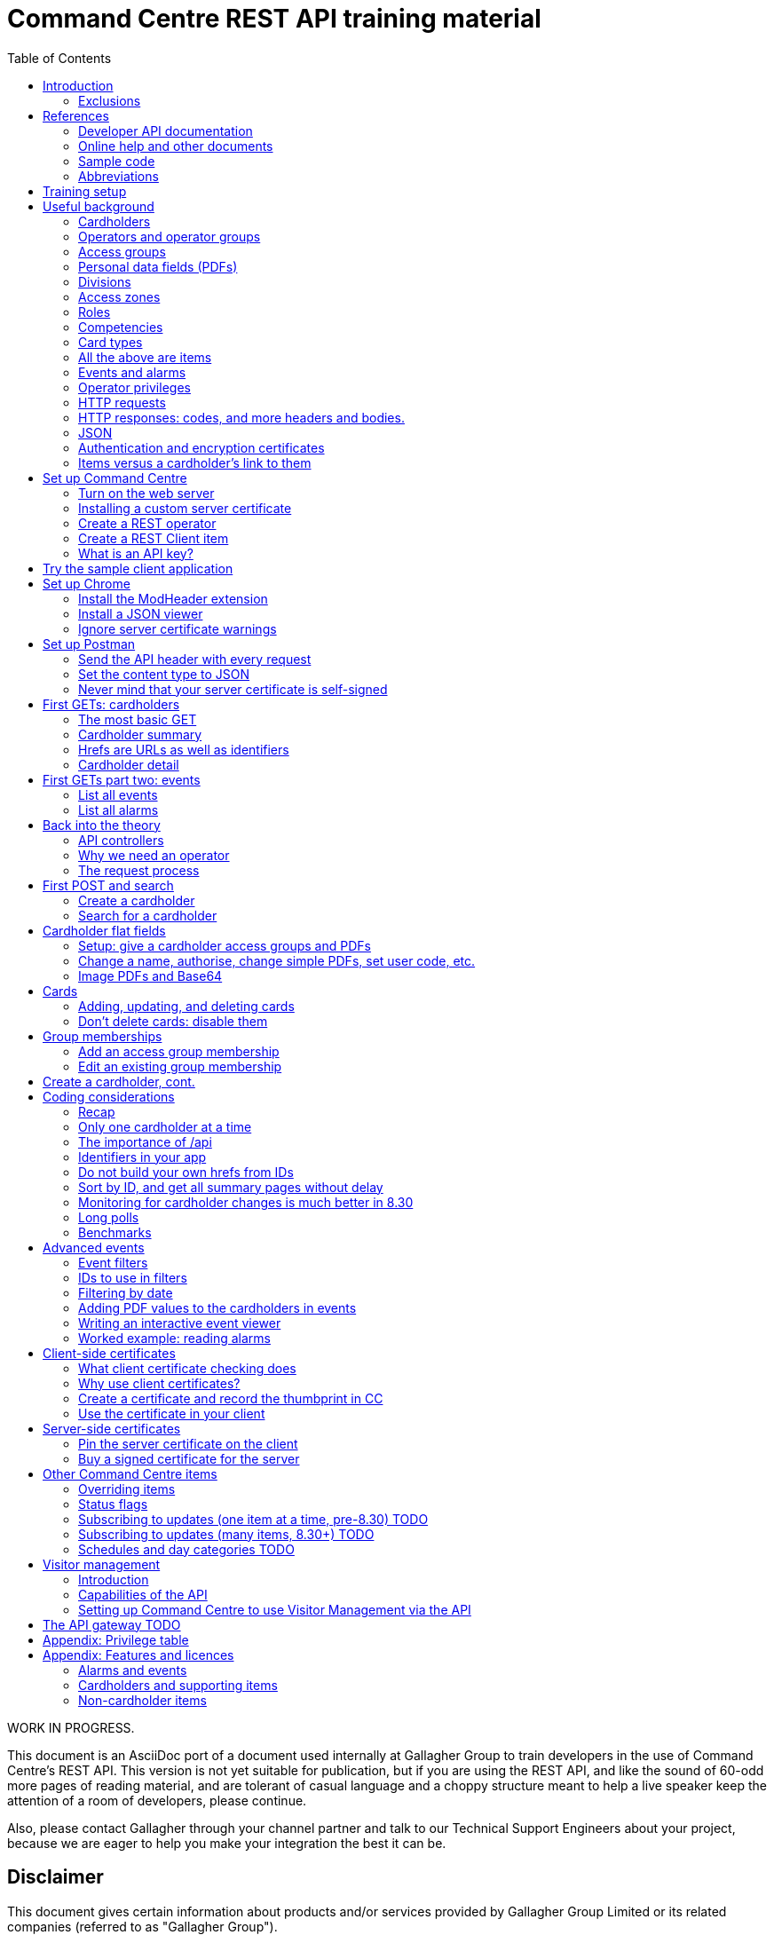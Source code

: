 = Command Centre REST API training material
:toc: left
:source-highlighter: rouge
// highlighters are coderay highlight.js Pygments rouge.  Asciidoctor ships with highlight.js, but
// gihub pages (Jekyll) uses Rouge.  Install it with 'gem install rouge'.

// Practically all examples are json
:source-language: json-doc

// Section numbers are handy for things like "read sections 4 and 20" but then one day 20
// becomes 21.  So, leave section numbers off:
// :sectnums:

// Shortens image URLs:
:imagesdir: assets

// Need anchors or links, but not both, and links are less visually distracting (IMO).
// :sectanchors:
:sectlinks:


// Editors, please stick to a maximum line length of 100.

[.lead]
WORK IN PROGRESS.

This document is an AsciiDoc port of a document used internally at Gallagher Group to train
developers in the use of Command Centre’s REST API. This version is not yet suitable for
publication, but if you are using the REST API, and like the sound of 60-odd more pages of reading
material, and are tolerant of casual language and a choppy structure meant to help a live speaker
keep the attention of a room of developers, please continue.

Also, please contact Gallagher through your channel partner and talk to our Technical Support
Engineers about your project, because we are eager to help you make your integration the best it
can be.

// float:  not in the section hierarchy, and so not in the table of contents
[float]
== Disclaimer

This document gives certain information about products and/or services
provided by Gallagher Group Limited or its related companies (referred
to as "Gallagher Group").

The information is indicative only and is subject to change without
notice meaning it may be out of date at any given time. Although every
commercially reasonable effort has been taken to ensure the quality and
accuracy of the information, Gallagher Group makes no representation as
to its accuracy or completeness and it should not be relied on as such.
To the extent permitted by law, all express or implied, or other
representations or warranties in relation to the information are
expressly excluded.

Neither Gallagher Group nor any of its directors, employees or other
representatives shall be responsible for any loss that you may incur,
either directly or indirectly, arising from any use or decisions based
on the information provided.

Except where stated otherwise, the information is subject to copyright
owned by Gallagher Group and you may not sell it without permission.
Gallagher Group is the owner of all trademarks reproduced in this
information. All trademarks which are not the property of Gallagher
Group, are acknowledged.

Copyright © Gallagher Group Ltd 2021. All rights reserved.

Gallagher Group Limited +
PO Box 3026 +
Hamilton +
New Zealand +
+64 (7) 838 9800 +
E-Mail: sales.nz@security.gallagher.com +
Website: www.gallagher.com

== Introduction

[.lead]
DRAFT DO NOT DISTRIBUTE.

This document is an introduction to using the REST API in Command
Centre, aimed at those involved in the development of software that will
integrate Command Centre into other solutions. It was written to
accompany an informal education session with a Gallagher trainer.

It covers features first released in 7.80 and expanded in 7.90.

It uses the following styles for guided examples:

.Sample REST query and the resulting JSON
[source]
----
// GET /api <1>
{
  "a text field": "string", // including comments
  "a numeric field": 1234,
  "a Boolean field": false
}
----
<1> Strictly speaking, JSON does not contain comments.


`This style` indicates filenames, URLs, and text that benefits from vertical alignment.

....
Fixed-width blocks are client requests that you can copy out for your own work,
and server responses, pretty-printed a little to make them readable.
....


=== Exclusions

This document does not cover special handling of PIV cards. It shows how
to create a generic card and leaves the variations for PIV and PIV-I to
the developer documentation.

Nor does it cover some of the features added after v7.90: access zones,
alarm zones, fence zones, doors, outputs, inputs, PDF definitions,
macros, moving cardholder between access zones, operators, visitors,
schedules, elevator groups, subscribing to cardholder updates, and an
efficient way of monitoring large numbers of items.

== References

This document refers to API documentation, which is on github, and the online help and sample code
which are on the Command Centre ISO (or DVD, if you have physical media).

=== Developer API documentation

https://gallaghersecurity.github.io/ holds the reference API
documentation. That is the primary reference for the REST API, so it
aims to be complete, and you should have it on hand whenever developing
against Command Centre. However the amount of detail can be daunting and
it is not very introductory, which is why this document exists.

The reference documentation is in four sections:

* `cardholders.html` describes the cardholder API calls and supporting concepts, such as card types,
access groups, PDFs, roles, and competencies. These functions were new to 7.90. 8.30 added a
cardholder change-tracking API;

* `piv.html` covers the additional fields you supply and see on PIV and PIV-I cards;

* `events.html` covers the alarms and events calls. This is all that was available in 7.80. 8.10 added
the ability to create your own events;

* `rest.html` covers Command Centre items that are not cardholders, alarms, or events: alarm zones,
  access zones, fence zones, outputs, doors, and macros arrived in 8.00, and inputs in 8.10. 8.30
  added a way to mass-monitor items.  Schedules and elevator groups arrived later still.

We are always improving the content so it is best read online, but if you need an offline copy you
can download a ZIP from https://github.com/GallagherSecurity/cc-rest-docs.  The documentation is no
longer on the Command Centre install media.

If running on Windows, something in the mix of Internet Explorer,
Javascript, and `file:` URLs on network shares prevents the HTML rendering
properly so if those files look goofy to you, try a different browser or
copy the folder to your local drive. Or read it online.

=== Online help and other documents

The Configuration Client’s Help menu opens a CHM file that you can also
find in the ISO at
`Setup\Program Files\Gallagher\Command Centre\Client\Resources\en`
or `Setup\Program Files\Gallagher\Command Centre\Bin\Resources\en`. There
is a PDF version, split into three volumes, on the ISO in the
Documentation folder.

The Command Centre hardening guide, also on the ISO, is required reading
for security-conscious sites. While you may not be able to follow its
leading advice regarding the REST API ("leave it turned off") there is
plenty more in there to be aware of.

If you are interested in the security of the REST API, look in <<_the_request_process>> for how the
server authenticates and authorises requests in general, and <<_client_side_certificates>> for how
it can use certificates to authenticate clients.

=== Sample code

See `Utilities/REST API/REST API Sample Code.zip` in the Command Centre
ISO. There is a WPF client in there and a console application in a C#
Visual Studio solution.

=== Abbreviations

PDF:: Personal Data Field. Not Adobe’s kind. In Gallagher’s defence, these PDFs predate
Adobe’s.

CC:: Command Centre.

== Training setup

If you wish to try the REST API for yourself, you will require:

* Command Centre 7.90 or later with a RESTCardholders licence, a RESTEvents licence if you are to
  examine events, RESTStatus if you are to look at site items, RESTOverrides if you want to override
  them, and RESTCreateEvents if you wish to create events. This document does not cover the last
  three.

* A host capable of reaching port 8904 on Command Centre via HTTPS, or access to the desktop of the
  CC server itself.

* (Recommended) the sample REST client application from the Command Centre installation media (8.10
  onward).

* (Optional) the https://postman.com[Postman] installer, or access to it on the internet.  Any REST
  client will do, but this document shows how to set up Postman.

* (Optional) Chrome and access to the internet for two extensions.  Chrome can be easier to use than
  Postman, in some cases.  Again, any web browser will do, but this document shows how to set up
  Chrome.

* (Optional) wget or curl, two command-line utilities commonly found on non-Windows systems.

* The link:../ref[API developer documentation].

== Useful background

This section contains material you should have aboard before reading on.
Skip it if you are familiar with CC.

=== Cardholders

Cardholders are user accounts. Depending on what you give a cardholder
account it can suit different purposes:

* people with cards and access needs, but no administrative responsibilities. The REST API allows
management of these kinds of cardholders;
* administrative people with all that plus the rights to configure the system and manage its
users. 8.50 added features for managing these kinds of cardholders;
* system accounts with no person associated and no physical access, but administrative access to the
system. You are about to create one of these.

=== Operators and operator groups

Operators are cardholders with benefits. Cardholders become operators through
membership of one or more operator groups. An operator group bestows
privileges on its members, including the ability to log in to the
Command Centre thick clients or run REST queries.

Operator groups have no effect on access control, so they do not appear in this document again
except when link:#_create_a_rest_operator[creating an operator] which puts a cardholder in an
operator group while setting up a REST client. Operator groups came to the API in 8.50.

=== Access groups

Cardholders can be members of any number of _access groups_. An access
group can be a member of one other:  its parent. Command Centre considers
a member of a group to be a member of all the groups up its parenting
line, as you would expect.

A cardholder must be a member of an access group before he or she can
open a door, so every cardholder that represents a person should have
group memberships. (Footnote: there are exceptions of course. Some
visitors, for example, do not need to open doors, but they exist in CC
so that it can record their location as they move around the site with
an escort opening doors for them.)

A cardholder can have many memberships of the same group. This is useful
because each has its own start and end times. Past memberships fade
away.

Access groups are not operator groups. When this document refers to a
group it means an access group.

A cardholder must be a member of an access group before he or she can
have personal data, next.

=== Personal data fields (PDFs)

A Personal Data Field adds a custom value to a
cardholder. Each PDF has a type (text, image, numeric, date, telephone
number, email address, …) and optional constraints on the values that it
can hold. For example, text, email, and telephone number types can have
a regular expression attached which a new value must match before
Command Centre will accept it. A date can have a maximum and a minimum.
Text PDFs can have a list of valid values, like an enumeration.

There is more configuration: image PDFs have a type and size, to which
Command Centre will transcode incoming images. Mobile numbers and email
addresses have a flag indicating whether they are suitable to receive
SMS and email notifications. All PDFs have their own access level
(hidden, read-only, or full access) that applies to operators in
operator groups that do not expressly override it.

Importantly, PDFs are attached to access groups. A cardholder can have a
value for a PDF only if he or she is a member of one of the PDF’s access
groups (Footnote: direct or inherited. Unless otherwise noted, all
Command Centre’s access group membership tests treat inherited members
just like direct members).

The REST API allows you to manage a cardholder’s group memberships (so
that he or she has the PDF) as well as see and set PDF values. It does
not let you change the configuration of the PDF itself.

Whenever this file or the API's reference documentation uses the term 'PDF' it means a personal data
field.

=== Divisions

Every item in the API--we will get to items in a moment--is in a _division_ (footnote: except day
categories.  They are divisionless). Divisions are arranged in a tree: each has exactly one parent,
aside from the root division, which has none. An operator group specifies the roots of the division
trees to which it grants privileges.

Therefore an operator with privileges on the root division has those
privileges on all that server’s objects.

Complication: multi-server clusters have one root node (and therefore
one tree of divisions) per server.

If you find that an operator cannot see or modify an item, the questions
you should ask are:

==== Which division is the item in?

The Command Centre client shows a cardholder’s division in the
'Cardholder Details' pane of the cardholder viewer. The Configuration
Client shows the division of any item in the 'General' tab of its
property page. The REST API shows it in the 'division' field.

IMPORTANT: *The operator’s division and his or her operator groups' divisions in the 'General' tabs
are irrelevant* to privileges. The operator group grants privileges on the divisions in the
'Divisions' tab.

There is a small section on link:#_operator_privileges[operator privileges] below.

=== Access zones

An _access zone_ represents a physical area with Gallagher-controlled doors
on its perimeter.  Something like a room.

An access zone can be open or secure.  If open, all its doors are unlocked,
but when it is secure the doors are locked and cardholders attempting entry
will be subject to an access check.

Since a real door has a space on each side of it a Command Centre door can
have two zones attached:  an _entry_ zone and an _exit_ zone.  The only
difference between the two is the event that Command Centre creates when
someone badges from one to the other:  'access granted' or 'exit granted'.

No matter which way around the zones are attached to a door, when a
cardholder moves through it the resulting event calls the the zone into
which they moved the 'entry' zone, and the one they just left the 'exit'
zone.

=== Roles

A _role_ defines a relationship between two cardholders. One cardholder
can perform a role for many others but can have it performed for them by
only one other. It makes more sense when you use the example
'supervisor': a person has a supervisor and is a supervisor for many
others. When you use REST to look up or update a cardholder, you will
work on the 'has a' relationships, not the 'is a' relationships. In
other words you can change the cardholder’s supervisor, but to change
who the cardholder supervises you need to edit those individuals.

=== Competencies

Basically, _competencies_ are another condition that a cardholder must
meet to pass an access check at a door.

The REST API lets you manage the links between cardholders and
competencies: create them, delete them, enable/disable them, and set
their expiry dates.

You might like to sit down for this part.
A competency can be disabled, expired, both, or neither. Actions at a
door can depend on whether a competency is disabled, expired, soon to
expire, or all good.

Whether it is enabled is a flag, plain and simple. Whether it is
expired is derived from an expiry timestamp: if it is
in the past, Command Centre considers the competency expired.

A competency can also have an enable date. If that date (timestamp)
passes while the competency is disabled, Command Centre will enable it.

If the competency is not disabled, the 'expires' time is important. If
it is in the past, the cardholder’s competency is expired. If it is not
set, or it is in the future, the cardholder benefits from the
competency.

A cardholder can have only one link to each competency.  They differ from access groups in that way.

[cols=",,,",options="header",]
|===
|Enabled flag |Enablement date |Expiry date |Status
|Set |- |Far future |Active
|Set |- |Near future |Active (with a warning at the door)
|Set |- |Past |Inactive (expired)
|Unset |Future |- |Inactive (pending)
|Unset |Past |- |Inactive (disabled)
|Unset |null |- |Inactive (disabled)
|===

=== Card types

A card type carries rules for the data that a card carries, PINs, how to
treat cards around their expiry time, and default values for new cards
of that type. We often use the word "credential" because not all card
types involve a physical card: there are also biometric and mobile card
types.

The REST API provides read access to card types so that you can manage
cardholders’ credentials.

PIV cards have their own developer document, separate from the rest of
the cardholder API.

=== All the above are items

The API lets you search for items and examine them, but--other than
cardholders and schedules--it does not let create, alter, or delete them.
The purpose of the cardholder API is to let you associate items with
cardholders and manage those associations.

=== Events and alarms

Events record occurrences in the system. They are not items. They have
an ID, a source item, an occurrence time, and links to other related
items. Events are immutable: the events you read from the REST API will
not change.

Alarms are events with extra fields, and some of them are mutable: there
is a free-text notes field that you can edit in the thick clients, a
history, and Booleans recording whether the alarm is acknowledged,
processed, and active.

The alarms interface only shows unprocessed alarms in its search
results. Once an operator processes an alarm, it disappears from alarm
searches. However, the alarm still exists in the database and an alarm
is also an event, so the events interface will return it whether
somebody processed it or not.

// Don't change the name.  It's linked.
=== Operator privileges

Or just 'privileges' since there is no other kind.

An operator has privileges over a division and all its subdivisions.
When we refer to an operator having a privilege on a cardholder, for
example, we mean that the operator has that privilege on the
cardholder’s division, or one of its ancestor divisions.

In the interests of security, you should give your REST operators
(footnote: _all_ operators) the minimum privileges they require to
achieve their task.

<<_appendix_features_and_licences>> gives examples of privileges you will need for various tasks.

=== HTTP requests

An HTTP request has four parts: a verb, an address, a handful of
headers, and a body.

==== Verbs

The verbs we will use are GET, POST, PATCH, and DELETE (in upper case by
convention). GET and DELETE are self-explanatory but the other two are
often confused. In this API we use POST to create something new such as
a cardholder, and PATCH to modify something like the end-date on a group
membership.

==== Addresses (URLs)

The address is the URL that everyone is accustomed to. In a REST API the
address identifies the object you wish to GET, PATCH, or DELETE. When
POSTing, the address identifies the type of thing you wish to create.

==== Headers

Headers are a list of key/value pairs. We use one called Authorization
(spelled with a Z) to carry client authentication, and one called
Content-Type to be clear that we use JSON.

==== Bodies

The body of a GET or DELETE request is empty. A POST can also be empty,
but they usually carry some instructions for what you want created. A
PATCH always needs a body that contains instructions for how to modify
the item identified by the address.

If the body is not empty, it must contain JSON (below).

The sample application "CCFT REST Client" opens a console window that
shows you the verb and address of the HTTP queries it is making. It can
also show you the bodies of its queries and the server’s responses.

=== HTTP responses: codes, and more headers and bodies.

An HTTP response has three parts: a numeric response code, more headers,
and a body.

==== Response codes

Any response in the 200-299 range means success. GETs return a 200 along
with their results. DELETEs and MODIFYs return 204 ("no content"),
which just means they succeeded and having nothing more to say. Creating
a cardholder or event returns 201 ("created").

A response in the 400-499 range generally means there was something
wrong with the request. One exception is 409: it could mean that your
timing was bad and trying again later may succeed. Along with 403 and 404, 409
could also mean you have attempted to do something beyond your
privilege. 401 means you did not sent a good Authorization header and
the server does not trust you at all.
The body of the response that comes back from the server will
tell you the problem.

500-level responses mean the server has met with trouble. Waiting for
updates on events or items is an exception: if you ask Command Centre
for updates and none arrives before the timeout, it will return 503.
That is actually a kind of success: it means nothing changed while you
were waiting, so a future version of Command Centre may return a
200-level code in this case.

==== Headers

The only time Command Centre returns a header of interest is after it
processes a POST to create a cardholder or event. It sets a header
called Location containing the URL of your new object.

==== Bodies

The body of a GET response contains everything you asked for, in JSON.
The body that comes back from other verbs is empty unless there was a
problem.

Chrome will show you the body. Press F12 and resend the request to make
Chrome show you the response code and the headers as well (along with
lots of other useful information). Postman (a web client we will get to
later) always shows you everything.

=== JSON

...though familiarity with XML or any programming language should be
enough. With line breaks and indentation and a bit of colour, JSON is
quite readable.

JSON can contain flat fields, objects (structures), and arrays.

[source]
----
{
  "a text field": "string",
  "a numeric field": 1234,
  "a Boolean field": false,
  "an object": {
    "sub-field1": "foo",
    "sub-field2": "bar"
  },
  "an array": [
    {
      "sub-field1": "jingle",
      "sub-field2": "bells"
    },
    {
      "sub-field1": "foo",
      "sub-field2": "bar"
    }
  ]
}
----

In that example, the array called `an array` shows an array containing two
more objects, each of which contains two fields of its own.

=== Authentication and encryption certificates

Before an API call can succeed the client needs to decide to trust the
server and then the server needs to decide to trust the client. They do
that using _certificates_.

First a little background. Very simply put, the current algorithms for
secure communication require a pair of _keys_. Keys are nothing more
than huge numbers. The two in the pair are different from each other,
but mathematically related so that when you encrypt some data using one
key, nobody can decrypt it if they do not have the other key. The key used for 
encryption is public because there is no harm in encrypting data.
People toss those keys around like business cards. Its mate, however,
is very, very private, because it is the one that unlocks the secret message.

These keys do more than just encrypt
and decrypt data so they are not called encryption and decryption
keys: the business card one is called the _public key_ and the other is
the _private key_.

A _certificate_ contains a public key plus metadata: what the key is
meant for, how long it is good for, and some proof that it is authentic,
if there is any. That proof of authenticity takes the form of a
signature from an authority that the internet has agreed to trust, such
as Symantec or Verizon. Client certificates, and some server
certificates, do not have a signature. Or they do, but it is their own
signature, which does not really count because nobody trusts it. Such
certificates are called _self-signed_. Web browsers cook up their own
self-signed certificates all the time. Web server certificates, on the
other hand, last for months or years.

If an HTTPS client and server connect and establish an encrypted channel
of communication without checking certificates, it will be secret (nobody
ill be able to listen in)
but they should not trust each other. The other end could be
fibbing. So they conduct a negotiation to establish each other’s
identity (i.e., they _authenticate_).

Usually a web client requires proof of authenticity from the server,
since you want to be sure that it really is your bank’s web site you are
looking at and not a fake. If the server does not provide that, the
client shows a warning. When working with the Command Centre API you
will have to link:#_ignore_server_certificate_warnings[work around it in
Chrome] and
link:#_never_mind_that_your_server_certificate_is_self_signed[work around
it in Postman]. If you want to install your own server key, the topic
'Changing the Web Services' in the Configuration Client’s online help
shows you how.

Sometimes the server also requires a proof of identity from the client.
This does not happen when using most web sites because (continuing the
bank example) your bank does not care where you are coming from.
It uses your password to authenticate you.  But APIs should operate more
securely than web sites so our recommendation is to turn on the feature
that makes the server check your clients' certificates.
<<_client_side_certificates>> covers client
certificates.


IMPORTANT: *Know the difference between the two certificate checks, and that they are completely
independent*. If the client drops a connection because it does not trust the server, Command Centre
cannot raise any alarms, because it never received a proper connection. The problem is on the client
and there is nothing you can do to Command Centre to help. But if the server certificate is
acceptable to the client, the server has a chance to check the client certificate.  If the server
does not like the client certificate, Command Centre will raise an 'invalid client certificate'
alarm.


=== Items versus a cardholder’s link to them

Talking about a PDF or a competency can be confusing, because there is a
PDF item and a competency item, and cardholders can have PDFs and
competencies, but the item and the cardholder’s link to the item are
different things.

The items (on the left in the table below) and the connection to a
cardholder (on the right) both appear in the REST API, but the API only
lets you change the things in the right column, the connections.
So let
us make some definitions:

[width="100%",cols="50%,50%",options="header",]
|===
|Item |A cardholder’s possession of that item
|Access group |Group membership

|Competency |Cardholder competency

|Role |Relationship +
(the role is the nature of the relationship between two cardholders)

|Locker |Locker assignment

|PDF |Cardholder PDF +
or +
PDF value
|===

There is a question of scale. You may have only two competencies, but thousands of cardholders with
those competencies. You may have only one role in the system, but every one of your cardholders
might have a relationship using that role.

For that reason, the API calls that list items such as roles and competencies do not list their
connections to cardholders. The result sets would be too large. Instead,
you see those connections from the cardholder side: when you GET a
cardholder’s details, you will see all the connections that cardholder
has to PDFs, competencies, groups, cards, lockers, and roles.

Access groups and operator groups will show you their cardholder
members, but only if you ask.

== Set up Command Centre

=== Turn on the web server

Configuration client -> File -> Server Properties -> Web Services (about 15 down).

Enable the REST API and–-for the moment–-tick the checkbox to the right of the port. This is an old
screenshot:  it changed labels in 8.50. Have a good look at the status because if your server has a
problem binding a socket (which just means "listening"), it will show here first.

image::server_props_turnon.png[Enabling the public API,title="Enabling the web server"]

The Configuration Client’s online help covers this in the topic called
'Web Services'.

WARNING:  ⚠ *Make sure 'Do not require pinned client certificates' is off in production*. In 8.50 it
changed its name to 'Enable REST Clients with no client certificate'. It ships turned off: make sure
it stays off on production servers.

Requiring pre-shared certificates from clients is the best protection
the server has against attackers on its network. If you tick the box to
turn off that check when you first start your development, come back
once your application is connecting successfully and untick it again.
Read <<_client_side_certificates>> to help get your application connecting again
after doing that.

=== Installing a custom server certificate

You do not need to install a custom server certificate for experimental development. If you
eventually choose to do it, it all happens under a button that arrived in Command Centre after I
took the screenshot above, labelled 'Manage Certificates'. The Configuration Client’s online help
covers it in detail in a section called 'Replacing the web service certificate' in the 'Changing the
Web Services' topic. You can either import a public/private key pair into Command Centre (which is
simple, secure, and recommended) or use the Windows Certificate Store (which uses Microsoft’s
security instead of Command Centre’s). The summary of the Certificate Store process is: you need to
name your certificate 'Gallagher Command Centre Server' (please take care with the spelling), place
it in the 'Gallagher Applications / Certificates' folder of the Local Computer Certificate Store,
and give Command Centre the rights to use it. The online help lays that out step by step.

=== Create a REST operator

We will get to the reasons why in <<_why_we_need_an_operator>>.

==== Create an operator group and give it the necessary privileges

You can do this in either the operational client ("Command Centre") or the configuration client.

Give the group the lowest level privileges it needs. For this exercise,
you will need 'Create and Edit Cardholders' and 'Edit Alarms'. 'Modify
Access Control' and 'View Site' could be handy later.

image::op_group_privs.png[Adding privs to an operator group, title="Adding privs to an op group"]

WARNING: Not 'Advanced User'. Never 'Advanced User'.

See link:#_appendix_privilege_table[this appendix] for a table of
privileges an operator needs for common tasks.

One group is enough for experimenting but when it comes to production,
create an operator group for each class of client you have connecting
and give each group different privileges. An operator can be in more
than one operator group; use this flexibility as you need.

==== Create a cardholder and add it to the operator group

You can do this in either of the clients.

image::op_group_members.png[Adding cardholders to an op group,title="Adding cardholders to an op group"]

In production, your operator should have a bare minimum of
capabilities, so do not give it a card, logon, password, or user code.
Do give it plenty of description about what it does, where it connects
from, and who to contact about it, because the people running the
security system will not be the people who run your software
integrations and they will need all the help you can give them when
problems arise.

During development it helps to log in to the Command Centre clients
sometimes, so I give the REST operator a logon, password, and the
'Launch Configuration Client' privilege.

Now that you have an operator, you need to let the REST API use it.

=== Create a REST Client item

…(in the server) and assign an operator.

We call it a 'REST Client' but it is really a mapping from an API key
to an operator. More on this later.

Using the Configuration client, Configure -> Services and Workstations
(at the bottom). Right-click menu -> New -> REST{nbsp}Client.

Set a name, then go to the 'API Key' tab.

Drag your new operator (Manage -> Cardholders) into the 'REST Client
Operator' box. That box looks like it can hold more than one: it cannot.

Take a note of the API key. You will need it for your clients (the
sample app, Chrome, or Postman).

image::rest_client_api_key.png[A REST Client item's API key in the Configuration Client,title="A REST Client item's API key in the Configuration Client"]

IP filtering is a layer of security that makes it that much harder for
an attacker to attack your server.

image::rest_client_ip_filtering.png[A REST Client's IP filters in the Configuration Client,title="A REST Client's IP filters in the Configuration Client"]

(A space is as good as a comma.)

=== What is an API key?

Your client sends this to Command Centre with every request. It is the
username and password combined. Take care of it. If someone steals your
API key and you have not taken other precautions (client certificates
and IP filtering) they could masquerade as you.

If something makes an API call without an API key, or with an API key
that Command Centre cannot find on one of the REST Client items, CC will
raise an error 'A REST connection was attempted with an invalid API
key'.

When a client sends it to the server in an HTTP header it prepends
`GGL-API-KEY` and a space. That string is not part of the key and you
should not use it in any of the places that expect an API key. It is
just there so the HTTP request conforms to an Internet standard.

== Try the sample client application

This section needs fleshing out with proper prose, but until that
happens the major points to cover are:

The sample client is the quickest way to make sure CC is working
properly. For Windows users, it is better than a web browser (which
requires plugins and hides error messages) or Postman (which is fiddly
if the server is checking client certificates).

Find the sample client on the installation media under Utilities / REST
API / RESTClient_version. It has been there since 8.00.

It is not a Command Centre management application! It is a library of
sample code for developers, which happens to compile and run. You can
check the status of many items, override most of them, watch and create
events, and create, look up, and move cardholders, but some features
like lockers and car parks are missing.

Watch the multi-coloured console to find out what URLs to use in your
own requests. Later versions include options on the login screen to also
show the JSON that the client is sending and receiving.

The source code for the demo app and a few others is on the installation
media.

== Set up Chrome

If the sample GUI app works and you want to see the data that comes from
Command Centre, a web browser is all you need. If you also want to
create and change items you should skip this section and install
Postman.

There are two extensions you need to install for Chrome to be really
useful. One sends the API key to the server, and the other dresses up
the JSON that it sends back.

NOTE: Since writing this, several browser extensions have appeared that test REST APIs quite
thoroughly.  They may provide a better experience.  Shop around.

=== Install the ModHeader extension

You need to set a custom header, because that is how we send the API key
and without that Command Centre will give you nothing.

Start by clicking the 'Modify Headers' icon in Chrome. (Footnote:
confusingly, there is also an extension called 'Modify Headers', which
is different from 'ModHeader'. Use either.)

Set a header called Authorization with a value of `GGL-API-KEY` followed
by a space and the API key you took from the configuration client. Note
in the example below I have two headers ready to go, only one of which
is active. They are too wide for the Modify Headers window (there are
three more characters).

In 7.90, both must be in upper case.


WARNING:  ⚠ *Set a filter so that the header only goes to your Command Centre
server. Otherwise Facebook will have your API key*.


Use a URL pattern in the filter that all your queries will match but
other web browsing will not. ModHeader now uses regular expressions, so
if you have dots in your hostname you must put backslashes in front,
`\.`.

image::chrome_mod_header_setup.png[Configure Mod Header Chrome extension,title="Configure Mod Header Chrome extension"]

=== Install a JSON viewer

Raw JSON straight from the server contains no whitespace, so it is not
that easy to read. There are a few Chrome extensions that pretty-print
JSON for you. I use 'Awesome JSON Viewer' because it is recent (April
2020) and can collapse and count sub-items. It is rebranding itself
'JSON Viewer Pro', so you might try searching for that. Despite having
'pro' in the name it remains free.

=== Ignore server certificate warnings

Send Chrome to `https://yourhost:yourport/`.  `yourport` will be 8904 unless you changed it when
you link:#_turn_on_the_web_server[set up the web server]. If your server does not have a certificate
with a trust path to a trusted root certificate, you need to click through the warning below.  It
will reappear occasionally. You can turn it off in Chrome but it is not a good idea, since you want
to know when other servers are using self-signed certificates.

image::chrome_bad_server_cert_1.png[Chrome fretting about a server cert,title="Chrome fretting about a server cert"]

image::chrome_bad_server_cert_2.png[Chrome fretting in more detail,title="Chrome fretting in more detail"]]

== Set up Postman

If you want to do more than look, you need Postman, because Chrome does
not let you POST, PATCH, or DELETE as easily as Postman does.

Postman used to be a Chrome extension but is now a standalone
application. Both work. These screenshots are from the application.

=== Send the API header with every request

This is what the Modify Headers extension does in Chrome. It makes
Postman send an Authorization header containing your API key with every
request.

Your requests also need a Content-Type header but you do not need to set
it yourself. Postman will add that after the next step.

image::postman_auth_header.png[Setting auth header in Postman,title="Setting auth header in Postman"]

*There is a mistake in that screenshot*: the value for the Authorization
header should have `GGL-API-KEY` and a space before the API key.  Later versions of Command Centre
will not work without it.

// ...is the plan.

=== Set the content type to JSON

Otherwise Command Centre will reject it as invalid.

image::postman_content_type.png[Content-type Postman header,title="Content-type Postman header"]

You must use `application/json`, in lower case, nothing more. People
have tried adding a semicolon and `charset=utf8`, but that just stops
all queries from working.

=== Never mind that your server certificate is self-signed

In the current version of Postman, the settings are behind the cog in
the top tool bar, not the sliders in the environment toolbar below it.

For older versions of Postman, the settings are behind the open-ended
wrench in the top tool bar, not the cog in the environment toolbar below
it.

image::postman_server_cert_warning_off_1.png[Postman settings menu,title="Postman settings menu"]

Pick 'Settings' and turn off SSL certificate verification. Turn off the
other options if you want to keep it looking clean. It makes no
difference to Command Centre.

image::postman_server_cert_warning_off_2.png[Postman SSL cert verification off,title="Postman SSL cert verification off"]

== First GETs: cardholders

=== The most basic GET

Using Chrome, go to https://yourserver:8904/api again. This document
and the developer documentation use the following shorthand for that instruction, which omits
the protocol, host, and port:

....
GET /api
....

Doing that will test everything you have set up so far. If it did not
work, look at the error message in the response body (Chrome will show
it) and the most recent events in Command Centre.

If it did accept your API key, the only thing that can stop you now is a
licensing problem:

----
{
  "message": "feature not licensed"
}
----

With a RESTEvents licence you will get more:

----
{
  "version": "7.90.0.0",
  "features": {
    "items": {...},
    "alarms": {...},
    "events": {...}
  }
}
----

With a RESTCardholdersEvents licence:
----
{
  "version": "7.90.0.0",
  "features": {
    "items": {...},
    "alarms": {...},
    "cardholders": {...},
    "events": {...},
    "accessGroups": {...},
    "roles": {...},
    "lockerBanks": {...},
    "competencies": {...},
    "cardTypes": {...}
  }
}
----

That is not the exact JSON you will get (that is not even JSON) but hopefully
you get the idea.

=== Cardholder summary

....
GET /api/cardholders
....

That means you should Chrome or Postman to `https://yourhost:yourport/api/cardholders`.

Your operator should be there. Try following some of the links. If you
are using Chrome, just click on them.

One of the links called `href` (probably the first one) will take you to a cardholder's _details_
page, covered in the next section.

Next try:

....
GET /api/cardholders?top=1
....

That limits the results to one cardholder. If you don’t have a `next`
link in the result, it will be because there is only one cardholder in
your system or your operator only has access to one.

Now apply the advice from the efficiency section of the developer
documentation for collecting a lot of cardholders at once:

....
GET /api/cardholders?sort=id&top=10000
....

v8.00 delivered the ability to add all the fields from the details page
to the summary page, using the `fields` parameter. See the developer
documentation for a proper description, but in short, try adding
`fields=_fieldname_` to your request URL (after a `?` or `&` of course)
where _fieldname_ is the name of a field you can see in a details page,
such as `cards` or `accessGroups`. For example:

....
GET /api/cardholders?sort=id&top=10000&fields=firstName,lastName,cards
....

=== Hrefs are URLs as well as identifiers

The fields called `href` in the cardholder summary are URLs,
and hopefully you have followed one already. Some will return you a page
of data, and some will 404. We call them _hrefs_ rather than URLs
because they are HTML references that, in our case, happen to be HTTPS
URLs.

Hrefs are very important. Each object in Command Centre--events,
alarms, items, connections between them--has one that identifies it.
You will be sending many of them in the bodies of your requests.

=== Cardholder detail

Follow one of the href links on the summary page:

....
GET /api/cardholders/1234
....

1234 will be a different number on your system. The API documentation
uses the syntax `/api/cardholders/{id}`. Ignore the braces! There are no
braces in our URLs.

That GET shows you everything the REST API can tell you about the
cardholder (footnote: not quite everything. Mobile credentials and PIV
and PIV-I cards have blobs of data that do not come out unless you ask
for them, because they are so large). The developer documentation helps
interpret it.

[TIP]
====
The differences between a summary page and a detail page are:

* A summary page is a search.  You pass it search filters, an item limit, and sorting and pagination
  instructions and it will return any number of items.  A detail page will only tell you about one.

* A detail page will return more fields than a summary page, by default.  However you should tell
  both to only return the fields you need.

====

The API documentation makes heavy use of the terms _summary_ and
_detail_. You see the summary of an item at root URLs such as
`/api/cardholders` and `/api/access_groups`, returned in an array of
many items of the same type as the results of a search. You see the
detail of a lone item by following the item’s href.

It worth becoming familiar with the structure of a cardholder in JSON
because the REST API uses it for summary and detail pages, and it
expects very nearly the same structure when you create or modify a
cardholder. They vary in the quantity of fields and their levels in the
document.

== First GETs part two: events

=== List all events

This returns 1000, starting with the first recorded:

....
GET /api/events
....

If it takes a while, it is because the JSON viewer extension in Chrome
is pretty-printing it.

From there you can following the `next` link to get another thousand.
When you have extracted all the events out of Command Centre, an
`updates` link will replace `next`. The `updates` URL is a long poll
link: GETting it will block until more events arrive, or the call times
out.

If you are writing a program that will extract all events out of Command
Centre you should set `top` (described in the API documentation) as high
as you can. Command Centre will cap it at 10,000. You do not gain much
performance after a couple of thousand, but taking it higher reduces the
number of requests.

....
GET /api/events?top=5000
....

It might take a while for the JSON viewer to render all that JSON.

=== List all alarms

The alarms interface only returns alarms that have not been processed,
i.e., those that are 'current'. After an operator processes an alarm, it
is merely an event with extra fields.

....
GET /api/alarms
....

That will return at most 100 alarms. You can follow the `next` link to
get more, until you have got them all and an `updates` link replaces it.
The `updates` URL is a long poll: GETting it will block until more
alarms occur or the call times out.

== Back into the theory

This section is a grab-bag of facts you need before going further.

=== API controllers

_Controllers_ are different parts of the REST API. Not to be confused
with the controller hardware Gallagher also produces, API controllers
have the same name as the part of the request URL after the leading
`/api`. The main ones are `alarms`, `events`, and `cardholders`. `items`
is there to support searching for events. `card_types`, `competencies`,
`access_groups`, `roles`, `operator_groups`, and `locker_banks` let you
find items to attach to cardholders.

All controllers’ names are plural, and pothole_cased. You can find links
to them all with

....
GET /api
....

=== Why we need an operator

Everything that happens to a cardholder happens because an operator did
it. The operator could be a person working in one of the thick clients,
or it could be one of the other APIs, but whenever a cardholder changes,
Command Centre must have an operator to pin it on.

Having an operator allows Command Centre to enforce privileges. You
limit what your REST operator can do in case the client has bugs (and
starts DELETEing URLs instead of GETting them) or the API key becomes
known to the other side.

It also helps auditing. Each cardholder change causes an operator event,
with the operator and cardholders as related items. Interactive changes
use the workstation as the source, and REST changes use the REST Client.
You can run reports that filter on the source and operator to monitor
your integration.

=== The request process

This is shown in a link:auth_flow.dot.pdf[rough flowchart].

All HTTPS requests start like this:

[arabic]
. The client and server establish an encrypted channel. Part of that is
a certificate exchange. The channel makes the following conversation
safe from eavesdroppers but does not confirm the identity of either
side.
. Unless you have configured your client not to, it verifies the
identity of the server (authenticates it) by examining the contents of
the certificate that came from the server during the previous step. If
the client does not like the certificate that came from the server, it
drops the connection. Command Centre will complain to its log file when
this happens but because it did not receive a request, will not create
an event.
. If the client trusts the server it sends its request along with a
secret that proves it is who it says it is. In our case that is an HTTP
header containing the API key.

So far that has been a normal HTTPS conversation, the same as what
happens with every web site you visit in a browser. From here on is
specific to Command Centre.

[arabic, start=4]
. The server looks for the API key in the `Authorization` header and
finds the matching REST Client (footnote: capitalised to mean the
configuration item in Command Centre, not the REST client software on
the other end of the TCP connection) in the database. If it cannot find
one, it will raise an alarm "A REST connection was attempted with an
invalid API key".
. If you did not disable pinned client certificates in the server
properties (Web Services tab), or if you are running 8.50 and the REST
Client item has a thumbprint on it (in the API Key tab), it checks the
thumbprint of the request’s certificate against the one on the REST
Client item. If they do not match, it responds with a 401 and raises an
alarm "A REST connection was attempted with an invalid client
certificate". The server does not check the client certificate’s chain
of trust. <<_client_side_certificates>> has all the
details of why you would want your server to check client certificates
and how to create them.
. It checks the source host’s IP number against the REST Client item’s
IP filters. If it does not match, it responds with a 401 and raises an
alarm "A REST connection was refused because of the connecting IP
address does not match the IP filter on the REST Client __name of your
REST Client__".
. It checks that it has a license for the controller that will handle
the request. If it does not, it sends a 403 response containing the
string "Feature not licensed".
. It creates a new session for the operator, if there isn’t one ready,
then compares what the request is asking for against the REST Client’s
operator’s privileges from the session. If the privileges do not allow
the operation that the client requested, the server will respond with a
400-level error and a message in the body.

If all those steps succeed, the API controller processes the request,
logs an operator event if something changed, and returns a result.

The alarms above have a default priority of medium-high. The server
raises them for two reasons: while developing, it is useful to have a
little more diagnosis coming out of the server, and in production, it is
good to know when your API is being probed.

If too many bad requests arrive too quickly, the server will assume it
is under attack and will log an alarm at maximum priority, then will
remain silent on the matter until the attack stops.

Errors also go to
`%PROGRAMDATA%\Gallagher\Command Centre\Command_centre.log`.

== First POST and search

=== Create a cardholder

In Postman:

image::postman_create_cardholder_1.png[POST to create a cardholder,title="POST to create a cardholder"]

Notice that there are two headers set: `Authorization` contains the API
key and `content-type` tells the server that the body is JSON.

This document uses this shorthand to represent that kind of HTTP query:

----
// POST /api/cardholders
{
  "firstName": "New",
  "lastName": "Cardholder",
  "division": {
    "href":"https://localhost:8904/api/divisions/2"
  }
}
----

The first line gives the verb and the file part of URL. It needs the protocol, host, and port added,
to form the final request: a POST to `https://yourserver:8904/api/cardholders`. The rest is the
body.

When you create a cardholder you must specify the division and either
the first or last name, so this example is about the shortest you can
get away with.

Look at the response from the POST. It contains a `Location` header
giving the URL of our new cardholder.

image::postman_create_cardholder_result.png[Create cardholder result,title="The result of creating a cardholder"]

You could GET that URL to see what you created, or…

=== Search for a cardholder

....
GET /api/cardholders?name=new
....

That will return all the cardholders with 'new' in their name. It is
case-insensitive.

To be more precise:

....
GET /api/cardholders?name="cardholder, new"
....

Quotes make it a full string match, rather than a substring match. It is
still case-insensitive.

Note how Command Centre matches your search string against a
concatenation of the cardholder’s last name, a comma, a space, and the
first name. It only does that if the cardholder has both names set.
Otherwise it just uses the one.

Also note that Chrome will turn the space into `%20`.

You should see your new cardholder in the results of both those queries.

== Cardholder flat fields

"Flat fields" isn’t a term the REST API uses but it means the simple data like names, description,
and PDF values that sit at the top level of a cardholder and do not have structures of their
own. Other data such as cards, access group memberships, and competency assignments are one level
down, in arrays, and contain other fields.

=== Setup: give a cardholder access groups and PDFs

For a cardholder to have a PDF, both need to be on the same access
group. You cannot create PDFs or assign them to access groups via REST
so you must do that in the Configuration Client. Adding cardholders to
groups is possible via REST of course, but that is easier if you have an
existing group membership to compare your efforts against, so for now we
will do that in the client as well.

==== Create some PDFs

In the Configuration Client, Configure -> Personal Data Fields (second
from the top).

Add -> New Personal Data Field. Call it 'email' and set the type (on the
Type tab) to Email.

You might as well make a few more with different data types. Make at
least one text, because they have no constraints and are easiest to
experiment with.

image::pdf_create_1.png[Create a PDF in Configuration Client,title="Create a PDF in Configuration Client"]

==== Create at least two access groups, add the PDFs, and add your cardholder

In the configuration client, Manage -> Access Groups, right-click menu,
New -> Access Group.

Open the cardholder and PDF lists out of the Manage menu so that you can
drag items out of them.

Drag your new cardholder to the Cardholder Membership tab of the access
group.

Drag your PDFs to the Personal Data tab of the access group.

Repeat!

image::pdf_to_club.png[Add a PDF to a group in Config Client,title="Add a PDF to a group in Config Client"]

Save everything in the configuration client then reload your cardholder’s details in your REST
client to see what PDF values and group memberships look like in JSON. These sections in the
cardholder API documentation cover it:

* 'Cardholder detail' gives the layout of a cardholder’s detail page.
* 'Cardholder PDF' describes the items in the `personalDataDefinitions` array.
* 'Cardholder access group' describes the items in the `accessGroups` array.

Now you can change some of those values.

=== Change a name, authorise, change simple PDFs, set user code, etc.

This example changes a cardholder’s first name and two PDFs, authorises
it (de-authorised cardholders always fail access checks), turns on a
flag that allows extra unlock time on doors, and sets the user code
(which is a number you can use at keypads):

----
// PATCH /api/cardholders/{id}
{
  "firstname": "Jeremiah",
  "@datePDF": "2099-03-31",
  "@email": "a@b.com",
  "authorised": true,
  "useExtendedAccessTime": true,
  "userCode": "1234"
}
----

It looks like this in Postman:

image::postman_patch_cardholder_1.png[PATCH a cardholder in Postman,title="PATCH a cardholder in Postman"]

It looks a lot like that in the cardholder’s details page too, so here
is the rule:

TIP: When PATCHing flat fields on a cardholder, send back the same kind of JSON you got from a GET.

=== Image PDFs and Base64

Here is a cutting from the details page of a cardholder with an image
PDF:

----
// GET /api/cardholders/{id}
{
  ...
  "@datePDF": "2099-03-31T00:00:00Z",
  "@Email": "a@b.com",
  "@Mugshot": {
    "href": "https://localhost:8904/api/cardholders/325/personal_data/8449"
  }
  ...
}
----

Notice that the image PDF does not show in a cardholder’s details,
because they can be massive. Instead you get a URL. If you follow that
link you will see the image.

In order to send binary data in JSON (which cannot contain non-printable
characters), you have to encode it to Base64. This turns raw bytes into
a string of letters, numbers, plusses, and slashes (64 possible
characters), sometimes with equals signs on the end. It also increases
the size of the data by about a third. You can put the string between
quotes and send it like any other PDF:

----
// PATCH /api/cardholders/{id}
{
  "@photo": "Kilobytes+of+Base64+encoded+data==="
} 
----

TIP: If you see a load of what looks like garbage ending with equals signs, it is probably Base64.


== Cards

Meaning credentials. In this section you will see how to give a
cardholder a card and modify existing cards.

=== Adding, updating, and deleting cards

Like all cardholder modifications, you do this with a PATCH to the
cardholder href. However a card is not a flat field: it is a member of
an array in the cardholder object called `cards`. To add an item to the
cards array, or change one, you pass in an object also called `cards`.
True to previous advice, we do all operations in one PATCH.

Borrowing from the API documentation:

____
The cards object can contain three arrays, named `add`, `update`, and
`remove`. Every element you put in those arrays should be in the card
schema that you see in a cardholder detail.

Each element of the `add` array will need a `type` member, at the very least. The only card field
that does not make sense here is `href`, because an href in a card block names an existing card to
change, but here you are creating one.

The example below adds two cards: one has nothing more than the type, so it will receive a computed
number and issue level, and blank `from` and `until` dates. The other is a mobile credential with a
custom initial state 'Pending sign-off'. You can tell it is a mobile credential because only they
have `invitation` blocks.

Each element of the update array should be a card to modify. It will
need the href of that card, plus the fields you want to change. Remember
you cannot change a card’s type. The example changes the issue level and
resets the until date (making it valid forever).

The only field that makes sense in an element of the remove array is `href`.

Do not put the same href in both the `update` and `remove` arrays.
____

Here is the example. As well as adding two credentials, modifying a third, and removing another, it
authorises the cardholder and sets a PDF called `employeeID` just to remind you that you can combine
operations:

----
//PATCH /api/cardholders/{id}
{
  "authorised": true,
  "@employeeID": "THX1139",
  "cards": {
    "add": [
      {
        "type": {
          "href": "https://localhost:8904/api/card_types/354"
        }
      },
      {
        "type": {
          "href": "https://localhost:8904/api/card_types/600"
        },
        "number": "Jock's iPhone 8",
        "status": {
          "value": "Pending sign-off"
        },
        "invitation": {
          "email": "jock@example.com"
        }
      }
    ],
    "update": [
      {
        "href": "https://localhost:8904/api/cardholders/325/cards/97b6a24ard6d4500a9d",
        "issueLevel": 2,
        "until": ""
      }
    ],
    "remove": [
      {
        "href": "https://localhost:8904/api/cardholders/325/cards/77e8affe7c7e4b56"
      }
    ]
  }
}
----

Notice how the hrefs of a card include the cardholder’s href and end
with a long identifier. That is because a card is a property of a
cardholder. Do not read anything more into it: treat it as opaque.

=== Don’t delete cards: disable them

That wasn't a great example because generally, when you have reason to stop a card from working, you
want:

* a permanent reminder of why you did it,
* to prevent another operator assigning the same card number to them later (so that if someone finds
  a card on the ground and tries it, it won’t open the building), and
* to know who a lost card was assigned to in case it turns up again.

Command Centre achieves the first two of these goals if you delete an old card but it is easier if
you leave it card in the system, non-functional. You can set its end date into the past or set its
state to one of the disabled states.

WARNING: Deleting cards loses information about it, and can reduce the security of your building. +
Disable them instead.


== Group memberships

In this section you will add your cardholder to an access group and
modify the membership.

=== Add an access group membership

You will need the href of your cardholder that you used in the
link:#_cardholder_detail[cardholder detail GET] or the
link:#_adding_updating_and_deleting_cards[cardholder PATCH], or that came
back from your POST when you link:#_create_a_cardholder[created a
cardholder].

You also need the href of your access group. You can see all your access
groups by querying the access groups controller. Hint: `GET /api` then look
in the block called `accessGroups`. Extra hint: `GET /api/access_groups`.

When you have those two hrefs, substitute them into:

----
// PATCH /api/cardholders/325 <1>
{
  "accessGroups": {
    "add": [
      {
        "accessGroup": {"href": "https://localhost:8904/api/access_groups/5388"} // <2>
        , "from": "2017-01-31T02:11:00Z"
        , "until": "2037-01-31T02:11:00Z"
      }
    ]
  }
}
----

<1> is the href of your cardholder.

<2> is the href of your access group.


(Remember that the first line does not go into the body of your HTTP query, and your actual URL will
start with `https://` with a host and port. Also note the alternative comma style: putting them on
the start of the line makes commenting them out easier.)

If you use the wrong access group identifier, or your operator does not
have 'Modify Access Control' on the access group, you will be told:

----
{
  "message": "Invalid access group href: https://localhost:8904/api/access_groups/53888"
}
----

When you get it right, the server will return 204 and next time you GET
your cardholder the result will contain:

----
// GET /api/cardholders/325
{
  ...
  "accessGroups": [
    {
      "href": "https://localhost:8904/api/cardholders/325/access_groups/1069", // <1>
      "accessGroup": {
        "name": "Boney M",
        "href": "https://localhost:8904/api/access_groups/5388"
      },
      "status": {
        "value": "Active",
        "type": "active"
      },
      "from": "2017-01-31T02:11:00Z",
      "until": "2037-01-31T02:11:00Z"
    }
  ]
}
----

The 'Cardholder access group' section of the cardholder API
documentation helps with interpreting that.

The marked URL is the href of the cardholder's group memberrship, which is a link between the
cardholder (ID 325, in my case) and the access group (ID 5338).  It starts with the href of the
cardholder, because it is a property of that cardholder and serviced by the cardholders controller,
but do not try to interpret it more. Certainly do not read anything into the number on the end
(1069), and do not be surprised if you have an item with the same ID.

<<_the_importance_of_api>> and <<_identifiers_in_your_app>> go into what you should not do with
hrefs.

=== Edit an existing group membership

Correct the URL of the cardholder and the access group membership in this PATCH:

----
//PATCH /api/cardholders/325
{
  "accessGroups": {
    "update": [
      {
        "href": "https://localhost:8904/api/cardholders/325/access_groups/1069",
        "from": "2027-03-09"
      }
    ]
  }
}
----

If it returns a 204, GET your cardholder again and look at its access
group memberships. The from date should have changed from 2017 to 2027,
and the membership href will be different.

The server changes the href after an update to prevent race conditions
when there are two operators active. It means the two of you cannot
change the group membership at the same time - the second one in will
fail. The advice, therefore, is to update your cardholder as soon as
possible after retrieving its details (footnote: probably good advice
for a fetch and update on any API).

CAUTION:  *Do not cache the hrefs of links between items*. They change with operator actions.


== Create a cardholder, cont.

Now that you have access groups, cards, and PDFs, you can create a fully
configured cardholder in one request. Here is an example that creates a
cardholder, sets a PDF called 'email', puts it in an access group (which
is necessary for the PDF to work), and gives them a card.

----
// POST /api/cardholders
{
  "firstName": "New", "lastName": "Cardholder",
  "description": "Test cardholder",
  "division": {"href":"https://localhost:8904/api/divisions/2"}
  "useExtendedAccessTime": true,
  "usercode": "1234",
  "@email": "a@b.com",
  "accessGroups": [
    {
      "accessGroup": {"href": "https://localhost:8904/api/access_groups/334"}, // <1>
      "from": "2019-01-01"
    }
  ],
  "cards": [
    {
      "type": {"href": "https://localhost:8904/api/card_types/342"}, // <1>
      "number":"3162"
    }
  ],
  "zzzcompetencies": [ // <2>
    {
      "competency": {"href": "https://localhost:8904/api/competencies/5394"},
      "enabled": true,
    }
  ]
}
----

<1> These identify an access group and card type for your new cardholder.
<2> Never mind the competency yet. The `zzz` makes the server ignore it.

You will need to change the marked numbers to the IDs of an access group and a card type on
your system. You can get those with:

....
GET /api/access_groups
....

and

....
GET /api/card_types
....

In Chrome, those calls will look like
`https://_yourhost_:8904/api/access_groups` and
`https://_yourhost_:8904/api/card_types`.

An actual application would also find the href of the correct division,
but for today is it safe to assume that the href of the root division is
`.../divisions/2`.

After changing the `334` and the `342` put the JSON into Postman and POST it to
`/api/cardholders`. It should return you the href of a new cardholder, as it did in
<<_create_a_cardholder>>.

The `zzz` is in there to stop the REST API trying to add a competency to
your new cardholder, which would fail because you have not created a
competency yet. There is nothing special about three 'Z’s -- the server
just ignores anything it does not recognise.

IMPORTANT: *The server will ignore fields it does not recognise*. Beware of this, as you may think
your calls are succeeding when in fact they ard doing less than you want them to.


That is more of an advantage that a disadvantage. It means we can write
clients that degrade gracefully on Command Centre servers that are not
the most recent version or are missing licences. Also, introducing typos
to the names of your JSON objects is a convenient way of commenting them
out. You can also prepend lines with `//`. It is not valid JSON but you
can get away with it for now.

Back to our example. If you want to create a cardholder with a
competency:

. make a competency in the Configuration Client,
. find its href from the competencies controller (`GET /api/competencies`),
. change your JSON (remove the `zzz` and change the 5394), and
. try the POST again.

It should fail, complaining that you cannot have two cards with the same card number. Change the
`3162` and try again (or change `number` to `znumber` and let Command Centre pick a card number for
you -- probably 3163).



== Coding considerations

If you don't mind a return to theory, here are several things you should keep in mind when building
an integration against this API.

=== Recap

* `/api` returns links to summary pages. Why that is important is in
  <<_the_importance_of_api>>.

* At time of writing, the URLs of most summary pages end with the name of the
link:#_api_controllers[controller], such as `cardholders` or `access_groups`. Others end with their
specific purpose, such as `card_types/assign`, which returns the card types your operator can assign
to people.

* Summary pages show you many items without much detail of each. You can add sorting and pagination
parameters.  link:#_cardholder_summary[Cardholders], link:#_first_gets_part_two_events[alarms and
events], and link:#_other_command_centre_items[other items]. Tell the API to sort its results by ID
because it is quicker, and more reliable when operators are changing the database. Unless you’re
writing a user app and really must have your results sorted by name.

* You can also add filters to summary pages, turning them into search pages. See
<<_search_for_a_cardholder>> and <<_event_filters>>.
* In v8.00+ you can add fields from the details page to the summary page
of items, and in 8.40+, events. Or you can specify the exact fields you
need, if you want to save traffic.
* You walk the result set using links named `next` and `previous`.

* Detail pages give you more on an item, but only one item at a time.  Their URLs end with short
alphanumeric identifiers.  link:#_cardholder_detail[A cardholder], for example.  There is not much
use for detail pages in the API after v8.00, since you can add all their fields to the summary pages.


* To create a cardholder, link:#_first_post_and_search[POST the
cardholders controller]. The body of the POST is pretty much the same as
you get from a GET of an existing cardholder, but with fewer fields.
* To update a cardholder, link:#_cardholder_flat_fields[PATCH its href].
That includes link:#_cards[adding cards].
* If you are changing PDFs or flat fields, the body of the PATCH looks a
lot like what you got from a GET to the same URL. Put `@`-symbols on the
front of your PDF names.
* If you are updating cards, lockers, access groups, relationships,
competencies, or operator groups, you will be sending arrays called
`add`, `remove`, and `update` inside objects called `cards`, `lockers`,
etc.

=== Only one cardholder at a time

In all these flat field, card, and group membership examples you were
working on one cardholder at a time. That is the only way you can
operate, because the cardholder you are changing is named by the URL. If
you want to change many cardholders, you must do it in a loop.

On the upside, you can change everything about the cardholder in one
PATCH. In fact, it is most efficient to do so. While you can use DELETE
to remove one card or group membership or relationship at a time, you
will see much better throughput if you combine it with the other changes
for that cardholder and send them as one PATCH. The same applies to
creating a cardholder: it is much quicker to do it as one POST than as a
POST followed by one or more PATCHes. The other advantage is that any
one is atomic: all the changes you put in the body happen, or none of
them do. So:

TIP: When creating a new cardholder, do it all in one POST. +
When modifying an existing cardholder, do it all in one PATCH.

=== The importance of /api

Forget all the URLs you have seen so far, except the first, and do not
write them into your applications. The only address that your
application should have coded into it is `/api`. You can learn every
other address you need with a GET of that. It will return a table of
contents like this:

----
// GET /api
{
  "version": "7.90.0.0",
  "features": {
    "accessGroups": {
      "accessGroups": {
        "href": "https://localhost:8904/api/access_groups"
      }
    },
    "accessZones": {
      "accessZones": {
        "href": "https://localhost:8904/api/access_zones"
      }
    },
    "alarms": {
      "alarms": {
        "href": "https://localhost:8904/api/alarms"
      },
      "updates": {
        "href": "https://localhost:8904/api/alarms/updates"
      },
      "divisions": {
        "href": "https://localhost:8904/api/divisions/view_alarms"
      }
    },
    "alarmZones": {
      "alarmZones": {
        "href": "https://localhost:8904/api/alarm_zones"
      }
    },
    "cardholders": {
      "cardholders": {
        "href": "https://localhost:8904/api/cardholders"
      },
      "updateLocationAccessZones": {
        "href": "https://localhost:8904/api/access_zones/update_cardholder_location"
      },
      "changes": {
        "href": "https://localhost:8904/api/cardholders/changes"
      }
    },
    "cardTypes": {
      "cardTypes": {
        "href": "https://localhost:8904/api/card_types"
      },
      "assign": {
        "href": "https://localhost:8904/api/card_types/assign"
      }
    },
    "competencies": {
      "competencies": {
        "href": "https://localhost:8904/api/competencies"
      }
    },
    "doors": {
      "doors": {
        "href": "https://localhost:8904/api/doors"
      }
    },
    "events": {
      "events": {
        "href": "https://localhost:8904/api/events"
      },
      "updates": {
        "href": "https://localhost:8904/api/events/updates"
      },
      "eventGroups": {
        "href": "https://localhost:8904/api/events/groups"
      },
      "divisions": {
        "href": "https://localhost:8904/api/divisions/view_events"
      }
    },
    "fenceZones": {
      "fenceZones": {
        "href": "https://localhost:8904/api/fence_zones"
      }
    },
    "inputs": {
      "inputs": {
        "href": "https://localhost:8904/api/inputs"
      }
    },
    "items": {
      "items": {
        "href": "https://localhost:8904/api/items"
      },
      "itemTypes": {
        "href": "https://localhost:8904/api/items/types"
      },
      "updates": {
        "href": "https://localhost:8904/api/items/updates"
      }
    },
    "lockerBanks": {
      "lockerBanks": {
        "href": "https://localhost:8904/api/locker_banks"
      }
    },
    "macros": {
      "macros": {
        "href": "https://localhost:8904/api/macros"
      }
    },
    "outputs": {
      "outputs": {
        "href": "https://localhost:8904/api/outputs"
      }
    },
    "personalDataFields": {
      "personalDataFields": {
        "href": "https://localhost:8904/api/personal_data_fields"
      }
    },
    "roles": {
      "roles": {
        "href": "https://localhost:8904/api/roles"
      }
    }
  }
}
----

You should parse the `features` block of that page for the URLs of the
calls you need. It contains one block for each controller in the API:
cardholders, events, alarms, etc. Some of those blocks contain one more
block, in turn containing an href for the base call for that controller.
Other controllers (`card_types`) contain more than one, each containing an
href for a different call. For example, the events and alarms
controllers also provide a `divisions` call which lists the divisions in
which your operator has the privilege to see events and alarms,
respectively.

==== Do not code URLs into applications

Because Gallagher reserves the right to change them. If you start at
`/api`, your application will stay compatible through Command Centre
upgrades.

While it is tempting to hard-code a string `/api/cardholders` into
your application, it is not that much more development effort to get
that URL from the contents page and make your code forward-compatible.
Help yourself to the sample C#, starting with ClientManagerAsync.cs.

=== Identifiers in your app

There are two API identifiers: IDs and hrefs.

The short alphanumeric string that comes in a field called `id` is there purely for use in query
parameters, such as filters. Because you add them to URLs they have to be short and free of
punctuation, so we do not use the longer identifier that comes next. <<Event filters>> shows how to
use them to find events.

CAUTION: *Do not treat IDs as integers*. They are alphanumeric. A future version may add letters.

The URL that comes in a field called `href` is how you reference
objects, both as addresses in your own GETs, DELETEs, and PATCHes, but
also in the bodies of those requests and POSTs when you need to connect
two objects. When adding a card to a cardholder, for example, you need
to send the href for the new card’s card type. You would find that href
using the card_types controller. As another example, when connecting two
cardholders with a relationship, you need to PATCH the href of one of
the cardholders with the href of the role (from the roles controller)
and of the other cardholder (from a search of cardholders).

==== Some hrefs are meant to 404

Many hrefs will respond to a GET, but some exist purely for
identification: cards, relationships, and group memberships, for
example. Those hrefs are for use inside the body of a PATCH to modify a
cardholder. You can DELETE some of them but GETting one of these will
always return 404.

==== Many hrefs are dynamic

Some hrefs change regularly: access group membership IDs, for example,
change every time you modify the underlying membership, even if you only
change its end-date. For that reason you must start all changes to a
cardholder with a GET of that cardholder. That will give you up-to-date
hrefs for linked group memberships, roles, cards, etc., which you can
then use in the body of a PATCH.

==== You can use them to cross-reference cardholders in an integration

// how do you italicise text after an underscore?

External systems will have their own user identifiers: staff or student
ID numbers, usernames, or national IDs. You might like to store that ID
in a PDF and use the PDF search (`/api/cardholders?pdf_yyy=__zzz__`,
described in the developer documentation) to find the href of your
cardholder when it comes time to synchronise. Then you do not have to
store a copy of the href.

That could be slow for large numbers of cardholders. Instead, you could
retain the href returned to you when you created your cardholder and use
that forever after. There would be no need for a PDF holding the
external identifier inside Command Centre.

However that is no use for cardholders that your integration did not
create. Plus you risk losing your cardholder if its href ever changes
(which could occur if another operator or integration deletes and
recreates it, or Gallagher changes the layout of hrefs).

The recommended option is a blend of the two: give every cardholder a
PDF containing their external ID and cache their href externally. If
your cache does not have it, or if using it returns a 400-level error,
refresh your cache using a PDF search.

==== Subtract the host and port then replace them with values from your integration’s configuration

You will note that every cardholder href begins with the scheme, host,
and port: `https://localhost:8904` in these examples. I am going to
contradict earlier advice ever so slightly and suggest that you drop the
// BUG does not italicise the port
`https://_host_:port` from the front of an href before storing it, then
add the host and port from your integration’s configuration before using
it again. By doing that you give yourself the flexibility to change the
hostname or port without invalidating your cache of hrefs.

For example, for a cardholder with href
`https://localhost:8904/api/cardholders/123`, store
`api/cardholders/123` in your database. The application must have
`locahost` and `8904` in its configuration somewhere (how else could it
make HTTP requests?), so when it comes to find that cardholder again,
prepend `https://localhost:8904/` to the stored value. When your IT
people change the server’s hostname or shift the service to another
port, all you have to do is change your configuration. Which you had to
anyway.

=== Do not build your own hrefs from IDs

Buoyed with confidence gained following links around our API, you will
be tempted to store just the parts of hrefs that seem to matter and
reconstruct them later. In the interests of forward compatibility:

CAUTION: *Do not interpret href paths, and do not build your own.* We change them.

As a reminder, the parts of a URL relevant to us are the protocol
('scheme'), host, port, path, and query:

....
scheme://host:port/path?query
....

The scheme will always be `HTTPS`:  you can take that as read. By all means,
replace the hostname and port number and add your own search parameters
to the query on the end of URLs you take from GET /api, but please do
not tinker with the path. Treat that as opaque.

For example, in version 8.10 the path to a locker was

....
/api/locker_banks/locker_bank_id/lockers/locker_id 
....

In 8.20 it changed to

....
/api/lockers/locker_id
....

Client code that inserts a locker bank ID and locker ID into the
hard-coded string `/api/locker_banks/{1}/lockers/{2}` will work against
an 8.10 server but fail when the server upgrades to 8.20. Client code
that takes the href from a locker bank page will work with both
versions.

=== Sort by ID, and get all summary pages without delay

By default, item summaries arrive sorted by name. That can cause a race
condition:

[arabic]
. You get the first 1000 cardholders, sorted by name.
. Another operator (or your own update) changes the name of one of those
cardholders to part of the alphabet you have not collected yet, or vice
versa.
. The next 1000 cardholders will either contain one you already
received, or will skip one you did not.

There are three things you can do to reduce this risk:

* Sort by ID. Command Centre does not recycle IDs so no cardholder can
slip into part of the database you have already extracted.
* Collect hrefs from the summary pages, following the next link until it
no longer arrives, before using any of them. This means you collect
everyone in the minimum possible time, and if you do update your
cardholders you will not mess in your own yard.
* Get thousands at a time so that you make fewer calls.

=== Monitoring for cardholder changes is much better in 8.30

Version 7.90 supports change tracking through the events API. If you
filter for operator events you will be informed of every change using
long polls (below): the href of the affected cardholder or access group
will be in the event. In 8.00+ the href of the operator who made the
change will also be in the event.

Version 8.30 adds a call to the cardholders controller that makes
synchronising them much simpler. It can tell you which fields changed on
a cardholder and what their values were before and after the change, and
what their current values are. All the details are in a section called
"Cardholder changes" in the developer documentation but here is a
quick run-down:

[arabic]
. Send a GET to request a bookmark to the current head of the list of
cardholder changes.
. Synchronise your system with Command Centre using other cardholder
methods. It does not matter how long this takes.
. GET the bookmark you received previously. That will send you all the
changes that happened since then, plus a new bookmark.
. Process those changes, if there were any. Sleep if there were not.
. Go back to step 3.

To reduce the work you have to do and chatter on the wire using `filter`
and `fields` query parameters. `filter` limits the changes you receive
to those that you’re particularly interested in (you might not care
about anything except changes to PDFs, for example), and `fields` lets
you request more or less data about each change and its cardholder.

=== Long polls

A _long poll_ is a way for HTTP servers to send updates to interested
clients. The client registers its interest by sending an HTTP GET, and
the server pushes to the client by responding when something of interest
occurs.

Using telephone calls as an analogy, a traditional poll would have the
client calling the server, the server answering, then hanging up
immediately if there was nothing to report. The client would then need
to wait a time and try again.

If the telephone server supported long polls, however, it would leave
the incoming call ringing until it had something to say. The client
would carry on about its business until the server picked up. After
hearing the server’s response the client would call back when it wished.
Immediately if it was in a particular hurry.

=== Benchmarks

These are the results of informal performance tests of Command Centre
7.90 running on reasonably capable hardware.

You will not achieve these numbers without following the advice in the
`efficiency tips' sections of the developer documentation.

==== Extracting events

Sustained an average of two to four thousand per second from a database
of four million.

==== Extracting 12,000 cardholders

Extracting their cards, access groups, and PDFs took three to four
minutes on a v7.90 server. The process was to request a summary page of
10,000 cardholders, then the remaining 2,000, then iterate through all
their hrefs, getting their details pages one by one.

Extracting the same fields for the same *12,000 cardholders took 12
seconds* on the same server running v8.00. This process used the `fields`
parameter to add cards, access groups, and PDFs to the summary page so
that the test did not have to get any detail pages.

==== Extracting 200,000 cardholders

Now on 8.30 and different hardware, extracting the names of 200,000
cardholders took one minute with `top=1000&sort=id`, or 28 minutes
without. That is how important those query parameters are. Use them!

Part of the three-times speedup from the previous test will be due to the absence
of PDFs: they can be expensive to extract.

==== Creating cardholders

Ten thousand took an hour. The test added a cardholder with a card and a
handful of group memberships and PDFs.



== Advanced events

=== Event filters

The developer documentation is authoritative on how to restrict your
event results, but here is an introduction.

You can filter by the occurrence date/time, the source item, the event’s division (which is almost
always the source's division), the event’s type, the type’s group (all event types are grouped, and
picking a group is synonymous with picking a few types), or the event’s cardholder.

In 8.70 and later you can limit the events to those related to a particular item.  For example, by
specifying a cardholder's ID you will receive the same events that would appear in Command Centre's
activity report for that cardholder.

// BUG doesn't want to use fixed-width for the right column
[cols=",",options="header",]
|===
|To filter by … |Add a query parameter called…
|Event type |`type`
|Event type group |`group`
|Cardholder |`cardholder`
|Source |`source`
|Division |`division`
|Date |`after` and / or `before`
|Related item | `relatedItem`, and be running 8.70 or later.
|===

For example, to find all card events ('access granted', 'access denied',
etc.):

....
GET https://localhost:8904/api/events?group=23
....

The API documentation shows you where the 23 comes from.

To watch two cardholders:

....
GET https://localhost:8904/api/events?id=325,8445
....

=== IDs to use in filters

To keep the query strings manageable, these filters take short,
alphanumeric strings as IDs rather than the URLs that the API generally
uses for identifying items. At the version of writing (8.70) these IDs are low numbers,
but we reserve the right to introduce letters in the future, so do not
interpret them as integers.

These are your options for finding the IDs you need to build a filter
string:

* look at one of the events you want in the API. Everything you can filter by is there;
* look at `/api/events/groups` for event types and their
groups;
* look at `/api/cardholders` for cardholders;
* look at `/api/items` for all other items, using a type filter of its own from looking at
`/api/items/types`;
* if running v8.00 or later, look at the controllers for doors, outputs, alarm zones, access zones,
and fence zones, linked from `/api`;
* If running v8.10 or later, look at the inputs controller.

For example, to find all your doors you would

....
GET https://localhost:8904/api/doors
....

(after getting that URL from `GET /api`, of course)

The doors controller arrived in 8.00, so if you have 7.90 or older you would

....
GET https://localhost:8904/api/items?type=11
....

That 11 came from

....
GET https://localhost:8904/api/items/types
....


=== Filtering by date

Even though the `before` and `after` fields are only accurate to a second,
filtering by date is 'smart' for reports: the result set will not
include events that occurred during the `before` second. For example,
`before=2019-01-01T00:00:00Z` will not return you any events from 2019 or later years.
Pass the `before` parameter for one report as the `after` parameter of
the next. You never need to use `23:59:59`, and there is no risk of
missing an event that happens in the last second, or in a leap second.

All date-times should be in ISO-8601. If you omit fields (such as
minutes or seconds) Command Centre will assume sensible defaults, but
the best advice is to be explicit (especially about the time zone).

IMPORTANT: *Put a timezone specifier in all date-times!* Otherwise the outcome will depend on settings
on the server.

=== Adding PDF values to the cardholders in events

Card events such as 'access granted' use the door as the source but also
have a related cardholder. The event JSON includes the cardholder’s name
and href, but if you want to use your own identifiers for cardholders
you can also ask for a PDF to come out with the event. Do that by adding
`fields=defaults,cardholder.pdf_XXXX` where `_XXXX_` is the ID of the PDF.
Find that ID with a query to `/api/personal_data_fields`, adding
`?name="your_pdf_name"` if you want Command Centre to do the searching
for you.

In order to see that PDF, your REST operator will need the appropriate
privileges. Otherwise the event will come out without the PDF. 'View
Cardholder' on the cardholder might not be enough: while PDFs are
visible by default, an operator can hide them, in which case your REST
client’s operator group will need to override that to readable or
read/write.

=== Writing an interactive event viewer

If I was writing an interactive application to monitor events as they
occurred, while also allowing browsing the event history, I would get
the most recent--enough to fill a screen--with:

....
GET /api/events?previous=true&top=20
....

Then I would set an asynchronous task waiting on the `updates` link,
which would return with new events as they happened.

At the same time I would follow the `next` and `previous` links to
collect more events as my user scrolled back and forth.

=== Worked example: reading alarms

What follows is a series of calls that collect alarms from the 7.80
version of the alarms API. There may be extra fields in later versions
of Command Centre.

==== Collecting all unprocessed alarms with one active forced door

The initial HTTP GET of `http://localhost/api/alarms` returns all
unprocessed alarms: a bad login, a network problem, and two forced
doors, in this example. The second forced door is still open, so the
alarm is active and instead of links for processing it we have links for
force processing it, because you are not really meant to process active
alarms.

Note they are in the order that they arrived at the server, not the
order they happened.  Interesting pieces are in bold face.

// enables bold
[subs="quotes"]
----
{
  "alarms": [
    {
      "href": "http://localhost:8904/api/alarms/289",
      "id": "289",
      "time": "2016-11-10T14:17:00",
      "message": "*Operator logon failed* for FT Workstation on GNZ-PC1302",
      "source": { "name": "FT Workstation on GNZ-PC1302" },
      "type": "Operator Logon Failed",
      "priority": 3,
      "state": "unacknowledged",
      "active": false,
      "division": { "href": "http://localhost:8904/api/divisions/2" },
      "view": { "href": "http://localhost:8904/api/alarms/289/view" },
      "comment": { "href": "http://localhost:8904/api/alarms/289/comment" },
      "acknowledgeWithComment": { "href": "http://localhost:8904/api/alarms/289/acknowledge" },
      "acknowledge": { "href": "http://localhost:8904/api/alarms/289/acknowledge" },
      "processWithComment": { "href": "http://localhost:8904/api/alarms/289/process" },
      "process": { "href": "http://localhost:8904/api/alarms/289/process" }
    },
    {
      "href": "http://localhost:8904/api/alarms/296",
      "id": "296",
      "time": "2016-11-10T13:58:16",
      "message": "*Fat controller - Command Centre comms interrupted*",
      "source": { "name": "Fat controller" },
      "type": "Comms failed to Command Centre",
      "priority": 6,
      "state": "unacknowledged",
      "active": false,
      "division": { "href": "http://localhost:8904/api/divisions/2" },
      "view": { "href": "http://localhost:8904/api/alarms/296/view" },
      "comment": { "href": "http://localhost:8904/api/alarms/296/comment" },
      "acknowledgeWithComment": { "href": "http://localhost:8904/api/alarms/296/acknowledge" },
      "acknowledge": { "href": "http://localhost:8904/api/alarms/296/acknowledge" },
      "processWithComment": { "href": "http://localhost:8904/api/alarms/296/process" },
      "process": { "href": "http://localhost:8904/api/alarms/296/process" }
    },
    {
      "href": "http://localhost:8904/api/alarms/301",
      "id": "301",
      "time": "2016-11-10T14:18:27",
      "message": "*Warehouse door has been forced.*",
      "source": { "name": "Warehouse door" },
      "type": "Forced Door",
      "priority": 8,
      "state": "unacknowledged",
      "active": false,
      "division": { "href": "http://localhost:8904/api/divisions/2" },
      "view": { "href": "http://localhost:8904/api/alarms/301/view" },
      "comment": { "href": "http://localhost:8904/api/alarms/301/comment" },
      "acknowledgeWithComment": { "href": "http://localhost:8904/api/alarms/301/acknowledge" },
      "acknowledge": { "href": "http://localhost:8904/api/alarms/301/acknowledge" },
      "processWithComment": { "href": "http://localhost:8904/api/alarms/301/process" },
      "process": { "href": "http://localhost:8904/api/alarms/301/process" }
    },
    {
      "href": "http://localhost:8904/api/alarms/306",
      *"id": "306"*,
      "time": "2016-11-10T14:21:41",
      *"message": "Front door has been forced."*,
      "source": { "name": "Front door" },
      "type": "Forced Door",
      "priority": 8,
      "state": "unacknowledged",
      *"active": true*,
      "division": { "href": "http://localhost:8904/api/divisions/2" },
      "view": { "href": "http://localhost:8904/api/alarms/306/view" },
      "comment": { "href": "http://localhost:8904/api/alarms/306/comment" },
      "acknowledgeWithComment": { "href": "http://localhost:8904/api/alarms/306/acknowledge" },
      "acknowledge": { "href": "http://localhost:8904/api/alarms/306/acknowledge" },
      *"forceProcess": { "href": "http://localhost:8904/api/alarms/306/process" }*
    }
  ],
  "updates": { "href": "http://localhost:8904/api/alarms/updates?id=306" }
}
----

==== Collecting updated alarms after closing the door

Next we close the front door, the kicking in of which caused alarm 306,
and GET the updates URL at the end of the previous result,
`http://localhost/api/alarms/updates?id=306`. Because the alarm is no
longer active we do not have a link for force-processing it; instead we
have links for processing it normally with or without comments.

[subs="quotes"]
----
"updates": [
  {
    "href": "http://localhost:8904/api/alarms/306",
    *"id": "306"*,
    "time": "2016-11-10T14:21:41",
    "message": "Front door has been forced.",
    "source": { "name": "Front door" },
    "type": "Forced Door",
    "priority": 8,
    "state": "unacknowledged",
    *"active": false*,
    "division": { "href": "http://localhost:8904/api/divisions/2" },
    "view": { "href": "http://localhost:8904/api/alarms/306/view" },
    "comment": { "href": "http://localhost:8904/api/alarms/306/comment" },
    "acknowledgeWithComment": { "href": "http://localhost:8904/api/alarms/306/acknowledge" },
    "acknowledge": { "href": "http://localhost:8904/api/alarms/306/acknowledge" },
    "processWithComment": { "href": "http://localhost:8904/api/alarms/306/process" },
    *"process": { "href": "http://localhost:8904/api/alarms/306/process" }*
  }
],
"next": { "href": "http://localhost:8904/api/alarms/updates?id=306.1" }
----

==== Updating after cutting power

This is the result of `http://localhost/api/alarms/updates?id=306.1` (the `next` link from the
previous results) after cutting power to the controller and waiting a minute for Command Centre to
raise an alarm about it.  Nothing has changed on the previous alarms so they do not come out.

[subs="quotes"]
----
"updates": [
  {
    "href": "http://localhost:8904/api/alarms/308",
    "id": "308",
    "time": "2016-11-10T14:35:21",
    "message": "Controller \"Fat controller\" Offline.",
    "source": { "name": "Fat controller" },
    *"type": "Controller Offline"*,
    "priority": 6,
    "state": "unacknowledged",
    *"active": true*,
    "division": { "href": "http://localhost:8904/api/divisions/2" },
    "view": { "href": "http://localhost:8904/api/alarms/308/view" },
    "comment": { "href": "http://localhost:8904/api/alarms/308/comment" },
    "acknowledgeWithComment": { "href": "http://localhost:8904/api/alarms/308/acknowledge" },
    "acknowledge": { "href": "http://localhost:8904/api/alarms/308/acknowledge" },
    "forceProcess": { "href": "http://localhost:8904/api/alarms/308/process" }
  }
],
"next": { "href": "http://localhost:8904/api/alarms/updates?id=308" }
----

==== Updating after restoring power

Next we GET `http://localhost/api/alarms/updates?id=308` (the `next`
link from the previous results, again) after restoring power to the
controller and waiting for it to come online.

The 'controller offline' alarm (ID 308) has changed to inactive since
the controller has reappeared on the network.

The 'low power' alarm has arrived from the controller carrying a timestamp from when it lost mains
power, while it was running on internal reserve power, which was one minute earlier than the
'controller offline' alarm.

Bringing up the rear is another alarm that the controller generated when
it restarted.

[subs="quotes"]
----
{
  "updates": [
    {
      "href": "http://localhost:8904/api/alarms/308",
      "id": "308",
      <b>"time": "2016-11-10T14:35:21"</b>,
      "message": "Controller \"Fat controller\" Offline.",
      "source": { "name": "Fat controller" },
      "type": "Controller Offline",
      "priority": 6,
      "state": "unacknowledged",
      <b>"active": false</b>,
      "division": { "href": "http://localhost:8904/api/divisions/2" },
      "view": { "href": "http://localhost:8904/api/alarms/308/view" },
      "comment": { "href": "http://localhost:8904/api/alarms/308/comment" },
      "acknowledgeWithComment": { "href": "http://localhost:8904/api/alarms/308/acknowledge" },
      "acknowledge": { "href": "http://localhost:8904/api/alarms/308/acknowledge" },
      "processWithComment": { "href": "http://localhost:8904/api/alarms/308/process" },
      "process": { "href": "http://localhost:8904/api/alarms/308/process" }
    },
    {
      "href": "http://localhost:8904/api/alarms/310",
      "id": "310",
      <b>"time": "2016-11-10T14:34:01"</b>,
      "message": "Fat controller - power low.",
      "source": { "name": "Fat controller" },
      "type": "Controller power low",
      "priority": 6,
      "state": "unacknowledged",
      "active": false,
      "division": { "href": "http://localhost:8904/api/divisions/2" },
      "view": { "href": "http://localhost:8904/api/alarms/310/view" },
      "comment": { "href": "http://localhost:8904/api/alarms/310/comment" },
      "acknowledgeWithComment": { "href": "http://localhost:8904/api/alarms/310/acknowledge" },
      "acknowledge": { "href": "http://localhost:8904/api/alarms/310/acknowledge" },
      "processWithComment": { "href": "http://localhost:8904/api/alarms/310/process" },
      "process": { "href": "http://localhost:8904/api/alarms/310/process" }
    },
    {
      "href": "http://localhost:8904/api/alarms/313",
      "id": "313",
      "time": "2016-11-10T14:35:49",
      "message": "Controller \"Fat controller\" restarted after power failed.",
      "source": { "name": "Fat controller" },
      "type": "Power failed",
      "priority": 6,
      "state": "unacknowledged",
      "active": false,
      "division": { "href": "http://localhost:8904/api/divisions/2" },
      "view": { "href": "http://localhost:8904/api/alarms/313/view" },
      "comment": { "href": "http://localhost:8904/api/alarms/313/comment" },
      "acknowledgeWithComment": { "href": "http://localhost:8904/api/alarms/313/acknowledge" },
      "acknowledge": { "href": "http://localhost:8904/api/alarms/313/acknowledge" },
      "processWithComment": { "href": "http://localhost:8904/api/alarms/313/process" },
      "process": { "href": "http://localhost:8904/api/alarms/313/process" }
    }
  ],
  "next": { "href": "http://localhost:8904/api/alarms/updates?id=313" }
}
----

That illustrates how events' occurrence times can be out of order when the devices sending them to
the database are out of sync.

== Client-side certificates

First see <<_authentication_and_encryption_certificates>> for what certificates are and what the
difference is between server certificates and client certificates.

This section deals with the client certificate check that happens if you
left 'Do not require pinned client certificates' off in the 'Web
Services' property tab of an 8.40 server, or if you entered a thumbprint
into a REST Client item in 8.50 or later.

The process in <<_the_request_process>> shows that
if you have not disabled client certificate checking, the server does it
after extracting the API key. If the server does not have the client’s
certificate pinned to the REST Client item with that API key, it will
reject the request and raise an alarm:

....
A REST connection was attempted with an invalid client certificate
....

That alarm will be at the same priority as a controller disappearing off
the network, which should cause a stir, so try not to do it in
production.

The next two sections should help you decide whether to use the feature.
The sections following those contain sample command lines that you can
paste into a shell on your clients to create client certificates on disk
or in the Windows certificate store. If you receive syntax errors, you
may have an old version of the software (I have had problems with
`New-SelfSignedCertificate` on Windows) or the hyphens may not be
hyphens: they may come through as dashes, which look very similar to us
but not to shells. You may have to re-type them.

The bold in the sample command lines reduce the protection around your
private key. That may be acceptable in a development environment but for
proper security in a production environment you should omit the bold
parts.

=== What client certificate checking does

// You cannot have _emphasis_ in a paragraph following a link.  Asciidoctor turns the first
// underscore in the link into an <em>.  So, use __emphasis__ instead.

When not disabled by link:#_the_mysterious_client_certificate_checkbox[the checkbox] in the server
properties, Command Centre requests proof from the client that it has the private key that matches a
public key that the server has configured into it (pinned). A public key is hundreds of bytes so you
don’t want to paste the whole thing into Command Centre’s configuration, and we do not want to
compare all those bytes for each request, so you enter a shorter form instead. It is known as the
certificate’s __thumbprint__ or __fingerprint__ and is a cryptographic hash of the whole
certificate. It is impossible for a client to send a fake certificate with a thumbprint that looks
real.

Certificates can also contain a chain of trust linking the certificate
back to a trusted authority. A client uses a server certificate’s chain
of trust to check the identity of the server that responded to its
request. It does not work in reverse: servers do not check that part of
a client’s certificate. You would not have pasted the certificate’s
thumbprint into Command Centre if you did not trust it.

When you enter a thumbprint into a CC REST Client’s property page in the
Configuration Client or leave the checkbox we are covering next
unchecked in the server properties, you are saying that only the caller
who has the matching private key is allowed to use that REST Client. In
other words, the client software must possess two secrets that the
server can verify: the API key and the private key.

Before getting into why you want all this checking happening, we should
cover how to turn it on. Or, since the product ships with it turned on,
why you should not turn it off.

==== The mysterious client certificate checkbox

In 'Server Properties', which you get to in the Configuration Client
starting with the 'File' menu or the top item in your hardware tree,
there is a tab called 'Web Services'. In there, in the box headed by
'Enable REST API', is a checkbox. In 8.40 it was called 'Require pinned
client certificates'. In 8.50 it is called 'Enable REST Clients with no
client certificate'.

It behaves like this:

[width="100%",cols="60%,20%,20%",options="header",]
|===
|8.40 |'Do not require pinned client certificates' _off_ |'Do not
require pinned client certificates' _on_
|Connection attempt to a REST Client item _with_ a certificate
thumbprint configured |Client certificate checked |Client certificate
ignored, connection accepted

|Connection attempt to a REST Client item _without_ a certificate
thumbprint configured |Connection rejected |Connection accepted
|===

In 8.50, the top-right quadrant changed.

[width="100%",cols="60%,20%,20%",options="header",]
|===
|8.50 |'Enable REST Clients with no client certificate' _off_ |'Enable
REST Clients with no client certificate' _on_
|Connection attempt to a REST Client item _with_ a certificate
thumbprint configured |Client certificate checked |*New in 8.50: client
certificate checked*

|Connection attempt to a REST Client item _without_ a certificate
thumbprint configured |Connection rejected |Connection accepted
|===

That change will have negatively affected sites that had 'Do not
require…' turned on, but also had thumbprints (uselessly) configured
into their client items. However there is a huge upside to the change:
in 8.50 or later a site can have some clients using client certificates
and some not.

=== Why use client certificates?

To make it harder for an attacker to masquerade as a legitimate REST
client.

To do that, they must obtain your API key at the very least. There are
more barriers that you can put up:

[cols=",",options="header",]
|===
|If you: |…the black-hat will then have to:
|use a firewall (Windows or hardware) |be on the server network.
|use an IP filter |spoof the source IP.
|pin your client’s certificate |have a copy of the client’s private key.
|limit your application privileges |settle for less access.
|===

Pinning a client certificate is one more hoop an attacker has to jump
through.

You should make viewing your private key very difficult for anything
that does not need it. Do not leave it in the filesystem for anyone to
read! If you are running on Windows, you should use the certificate
store. If you are on another O/S, protect the key while it is on disk
with filesystem permissions and by encrypting it with a password hidden
in your application.

=== Create a certificate and record the thumbprint in CC

The following commands create a client certificate.  You need to run them on the
system that will be running your REST client--that may not be your Command
Centre server.

==== Using OpenSSL tools

This method works equally well on Unix-like or Windows systems with OpenSSL
installed, but the later sections might serve Windows people better because
they show how to put the certificate directly into the Windows certificate
store.

WARNING:  The OpenSSL commands in this section put the private key on disk,
which should make you a bit nervous if you are doing it in production.  On
a Unix-like system you could do it in a mode-0700 folder on a filesystem
that is not backed up and is cleared during a reboot, such as `/tmp`.

[subs="quotes"]
----
openssl req -x509      \
  -newkey rsa:4096     \
  -sha256              \
  *-nodes*               \
  -keyout rest.pem     \
  -out rest.pem        \
  -subj "/CN=RESTtest" \
  -days 3650
----

Notice the `rsa:4096`: it produces a four-kilobit key, which is huge.  It might be
overkill for development, but it's nice to have the option.

Again, the bold part is  reducing your security. In this case,
the `-nodes` option (footnote: it means 'no DES'. It is not the plural
of 'node') means there is no password on the private key. Anyone could
read it from the `rest.pem` file, so in a production environment you should omit
the `-nodes` option and type in a password (a really good one) when
`openssl req` prompts you.

To get the thumbprint for Command Centre:

[source,shell]
----
openssl x509 -fingerprint -in rest.pem -noout
----

If you protected the PEM with a password, `openssl x509` will ask you
for it.

NOTE:  The 20 bytes that come out are what you paste into the REST Client
item in Command Centre.

Now you need to add the certificate to the clients that need it. If you use Postman,
see <<_use_the_certificate_in_your_client>>. If you use
Chrome on Windows, you need to add it to the certificate store with
these two commands:

[subs="quotes"]
----
openssl pkcs12 -export -in rest.pem -out rest.pfx <b>-passout pass:</b>
explorer rest.pfx
----

The first command converts the PEM file into a file format that Windows
prefers. The `-passout pass:` option means it will not put a password on
it, so it is just as dangerous as the PEM file.

The second line will open `rest.pfx` in Explorer (the same as
double-clicking it) to import it into the certificate store. The default
options are good so you can click Next to let it use the current user,
determine the certificate store automatically, and mark the private key as
not exportable).

Finally, for goodness’ sake, protect the `rest.pem` and `rest.pfx`
files.  Preferably delete them.  Even better, use an eraser utility.

==== Using Windows tools

If your client is on a Windows host there are two more ways to create a
certificate and place it into Windows’s certificate store. Obtaining the
private key from there is easy for your client program but difficult for
anyone else, Microsoft assures us.

===== Powershell

The topic 'Creating the Client Certificate' in the Configuration
Client’s online help contains instructions for doing it in a PowerShell
with `New-SelfSignedCertificate`. Handily, it prints the thumbprint to
the console so you can copy it into Command Centre. You should try that
first, since it is simplest. But `New-SelfSignedCertificate` is not
present on all versions of Windows, so here is an alternative using…

===== makecert

…which has been around for longer.

[arabic]
. Run a developer command prompt as administrator. If you do not have a developer command prompt,
  try a regular command prompt (as administrator).
. In it:

+
[subs="quotes"]
----
makecert ignoreme.der
         -a sha1
         -ss My
         -sky signature
         *-pe*
         -len 2048
         -n "CN=RESTClientCert"
         -sr CurrentUser
----

+
That will create a certificate and place it in your certificate store
with a copy on disk.

+
The `-pe` marked the key as exportable.  More on that later.

You do not need to keep the file `ignoreme.der`, but the easiest way to
get the thumbprint of your new certificate is to open `ignoreme.der` by
double-clicking on it in Explorer, go to the Details tab, scroll to the
bottom, and click the thumbprint. You could then skip the next three
steps, but when starting out it is a good idea to perform these steps to assure yourself
that `makecert` put your new certificate where it should have.

[arabic, start=3]
. Run `mmc`, add the Certificates snap-in to manage "My user account,"
open it and then expand your "Personal" certificates.
. Ensure you can see a certificate called 'RESTClientCert' in there.
This is the cert you will pick for your browser later.
. Double-click it, go to the Details tab, scroll to the bottom, and
click the thumbprint.

NOTE:  Those are the 20 bytes that you paste into the REST Client item in Command Centre.

===== Aside: other ways of calculating the thumbprint

For your information, here are three more command-line options for
extracting the thumbprint from the DER file if you didn’t get it above.
They all do the same thing. Use whichever works for you:

// The 'shell' parser would be good but it chooses to highlight 'sha1sum'.
....
openssl x509 -in ignoreme.der -inform der -noout -fingerprint
openssl sha1 ignoreme.der
sha1sum ignoreme.der
....

As you can see from the last two, a certificate thumbprint is really
just the SHA1 hash of the certificate when it is stored in a DER file.

===== Marking keys as exportable

The `-pe` option to your `makecert` command above marked your private
key as exportable.

You can mark it as not exportable so that the standard utilities will not
be able to get it out of the certificate store. That sounds like a good
idea, because (while there are programs out there that export
non-exportable certificates) anything you can do to make the black-hat’s
job harder is a win.

If you used the command `New-SelfSignedCertificate` in Windows
Powershell (using the instructions in the Configuration Client’s user
guide), you can mark the certificate not exportable by adding
`-KeyExportPolicy NonExportable` to the command line.

The trouble is that in order to use your client certificate in Postman,
you have to export the key.

If you used `makecert`, remove the `-pe` and your new key will not be
exportable.

==== Extract the certificate and private key from the Windows store to disk

If you are going to use Postman you need to give it files containing
your private key and certificate, but if you are on Windows and used one of the Windows
utilities to create a new certificate in the certificate store,
you will not have the private key on disk. You will need to extract it.

[arabic]
. Run mmc. Certificates -> Current User -> Personal -> Certificates.
. Right-click your certificate -> All tasks -> Export… +
Select the option to export the private key. Give it a password,
otherwise openssl cannot decrypt it. +
It does not matter what you do with the other certificates, so leave the
defaults set. +
Export it to a `.pfx` file on disk.
+
That PFX file is partly secure because you put a password on it, but I expect
that password was very short so, again, be careful what you do with that
file.
. For old versions of Postman you may have to convert that PFX into a
file it understands. The current version of Postman does not need this:
+
[subs="quotes"]
....
openssl pkcs12 -in restexported.pfx –out rest.pem *–nodes*
....


It will ask you for the password you picked for the export. It will put
the certificate and the private key in the PEM file, unencrypted
(because of `-nodes`). It is plain text: you can look at it in Notepad.

==== An easy (but not so secure) way to discover your client certificate’s thumbprint

Create a client certificate using one of the methods above and use it in
an API call. The server should raise an alarm, complaining that 'a REST
connection was attempted with an invalid client certificate'. The rest
of that message will tell you which REST Client Item you need to put the
thumbprint on, and the alarm's details string will contain the thumbprint
itself.

If the thumbprint is `(null)`, your client did not send a certificate
at all.

Otherwise, copy the thumbprint straight out of there and paste it into
the item. The next time you try your call the server should not complain
about the certificate.

The reason this method is not so secure is that you might not be sure that
the alarm was yours. Someone else may have hit the API before you did.

=== Use the certificate in your client

==== Postman

The standalone version of Postman cannot read certificates out of the
certificate store (footnote: the Chrome extension can, but that version of
Postman is no longer under development).

Go to the cog -> Settings -> Certificates.  Add the certificate that
Postman should use when talking to your server and port.  Where Postman
asks for the CRT file, give it the file containing the certificate.  Where
Postman asks for the key file, give it the file containing the private key.
They will both be the same file if you followed the example above.

If you protected your private key with a password (a good idea, but turned
off by `-nodes`), give it to Postman.

image::postman_client_cert.png[Tell Postman which client cert to use,title="Tell Postman which client cert to use"]

Now Postman will use that certificate when it talks to Command Centre.
If you put the certificate’s thumbprint on the REST Client item with the
API key Postman is using, you can turn on pinned certificates in the
server properties and Postman will still be able to connect.

You can leave Postman using this certificate no matter whether CC has
pinned certificates turned off or on: it does no harm.

==== Chrome

When you first try to connect to Command Centre using Chrome it will
give you a list of certificates in the store and ask you which to use.
Select the one you just put there.

==== wget

[subs="quotes"]
----
wget                                                                          \
    *--no-check-certificate*                                                    \
    --certificate=<i>your_pem_file</i>                                               \
    --header="Authorization: GGL-API-KEY _your-API-key_"                        \
    https://localhost:8904/api
----

The `--no-check-certificate` turns off client-side checking of the
server certificate.

Careful: my version of wget does not complain if it cannot read the
certificate file.

==== curl

[subs="quotes"]
----
curl                                                                          \
    --verbose                                                                 \
    *--insecure*                                                                \
    --cert <i>your_pem_file</i>                                                      \
    --header "Authorization: GGL-API-KEY _your-API-key_"                        \
    https://localhost:8904/api
----

The `--insecure` turns off client-side checking of the server
certificate.

I found `--verbose` necessary to see error codes.

== Server-side certificates

A client in a production environment should refuse to talk to a server that it does not recognise.
"Recognising" a server means either

- having a copy of its certificate on the client already (which is the same as the client
  certificate pinning covered in the previous section, only it is the client doing it to the server
  instead of the server doing it to the client), or
- having a trusted Internet authority's signature on the certificate.

WARNING:  *Production clients should check server certificates.* If not, an attacker could
masquerade as the server.  The client would send it its API key to the fake server, and the attacker
could--if the real server was not checking client certificates--use it for calls of its own.

But if you are working in a development rig and your server does not have a signed certificate, you
might like to tell your client to skip the server certificate check, as you told Chrome and Postman
to do earlier.

If you will pardon a very brief dive into source code, here is one way to do it in a C# client:

[source,csharp]
ServicePointManager.ServerCertificateValidationCallback = delegate (
    object s,
    X509Certificate certificate,
    X509Chain chain,
    SslPolicyErrors sslPolicyErrors)
  { return true; };

If you do not have control of the client application, or you wish to check the server certificate
(which is advisable), here are a couple of approaches to making the check succeed.

You only need one of these.

=== Pin the server certificate on the client

Go to Server Properties in Command Centre's configuration client, then Web Services -> Manage
Certificates, and click View on whichever type of certificate you are using. Go to the Details tab
in the window that appears, then choose Copy to File. You have a few choices for the format to
export it to. DER is good for Windows machines, but a PFX--if that option is enabled--might be
more widely accepted on non-Windows systems. If you are ever asked if you want to export the private
key, _just say "no"_.

Once you have your certificate file on disk, copy it to the client
machine. Provided you didn’t let a private key get in there, it is not a
secret.

How you install it on the client depends on the client. On a Windows
box, it may be as simple as double-clicking it. The Certificate Import
Wizard will ask you where to install it: you probably want Trusted Root
Certificate Authorities. That is a bit of a sledgehammer, because it
makes not only your REST client but every client on that host trust that
certificate. Plus, they will trust any other certificate signed by it.
But it will get you going.

You have more options if you are writing your own client.  You might like to have a copy of the
server's certificate on disk to compare against.  A certificate is large, so the usual approach is
to record a hash of it instead.  It is not a secret but you must prevent anything from changing it,
because when your client connects to the server you want to hash the server's certificate again and
compare it to the value you have on record.  If they are not the same, don't trust the server.

Windows calls the SHA1 hash of certificate its _thumbprint_, and presents it in the Details tab of
the window the first paragraph took you to:  Server Properties -> Web Services -> Manage
Certificates -> View -> Details.  You'll find the thumbprint at the bottom of the field list (you
will have to scroll).

=== Buy a signed certificate for the server

If that method does not
suit, perhaps because you do not have control of the clients, you could
buy a "real" certificate for your CC server. One drawback is that
signatures eventually expire, requiring you to do this every year or
three. Another is that you must buy a new certificate if you change the
name of your server.  So, use a DNS alias.

This is nothing new for REST APIs: it is the process that every web
site owner goes through. If you want to sell scones and Toby mugs from
www.itsabritishthing.com, for example, you:

. generate a certificate for www.itsabritishthing.com,
. generate a certificate signing request (a CSR) from that certificate,
. decide which signing authority to use,
. send the CSR to that signing authority, with your credit card details and proof that you own
  itsabritishthing.com,
. wait for them to send you your new certificate, then
. install it on your web server.

That is exactly what you will need to do for Command Centre. Start with
the DNS alias for your server instead of www.itsabritishthing.com. The
next few steps are a Googling exercise for the reader because they
depend on which authority you choose. Finish with a simple process
covered in the section called "Replacing the web service certificate"
of the Configuration Client’s user guide. Briefly, it is:

. Go to Server properties -> Web Services -> Manage Certificates in the REST API section,
. change the radio box to Custom Certificate,
. click Import, and
. browse to your certificate file.

At time of writing, Gallagher Group has no association with
www.itsabritishthing.com.

== Other Command Centre items

Version 8.00 added fence zones, access zones, alarm zones, doors,
macros, and outputs (relays and LEDs) under two licences. The RESTStatus
licence lets you see their status and some basic configuration, and the
RESTOverrides licence lets you send overrides to them. So you can open
doors, run macros, disarm fence and alarm zones, toggle outputs, and so
on. Version 8.10 added inputs, which are often connected to physical
devices such as reed switches and infrared sensors. Version 8.30 added a
method `/api/items/updates` which lets you monitor several items with
one connection. Version 8.50 added operator groups, schedules, and day
categories.

Note that the REST API does not let you create, edit, or delete any of
these items except schedules. The configuration client is still the
place for that.

Each of those item types has its own controller, its own block of links
in `/api`, and its own section in the developer documentation.
Schedules, day categories, and the items with status like zones and
hardware have their documentation under "Status and Overrides".
Because the `items/updates` method is on the items controller it in with
Alarms and Events. Operator groups are in with cardholders.

As an example of how to use these APIs, here is how you would list all
your doors and get the link to open one of them:

....
GET /api
// You would find and use the URL at features.doors.doors.href, which in 8.30 is:
GET /api/doors
// To search for one door use the 'name' parameter:
GET /api/doors?name="Greendoor"
// But if all you intend to do is open it, you only need the override links:
GET /api/doors?name="Greendoor"&fields=commands
....

=== Overriding items

To send an override to an item you make an HTTP POST to a URL that you
get from the item itself.

The output from the last example above, that requested the `commands`
block of the door called 'Greendoor', is:

[,]
----
"results": [
  {
    "commands": {
      "open": {
        "href": "https://localhost:8904/api/doors/507/open"
      },
      "free": {
        "href": "https://localhost:8904/api/access_zones/533/free"
      },
      "freeUntil": {
        "href": "https://localhost:8904/api/access_zones/533/free"
      },
      "freePin": {
        "href": "https://localhost:8904/api/access_zones/533/free_pin"
      },
      "freePinUntil": {
        "href": "https://localhost:8904/api/access_zones/533/free_pin"
      },
      "secure": {
        "href": "https://localhost:8904/api/access_zones/533/secure"
      },
      "secureUntil": {
        "href": "https://localhost:8904/api/access_zones/533/secure"
      },
      // ... ten more commands omitted for brevity ...
      "cancel": {
        "href": "https://localhost:8904/api/access_zones/533/cancel"
      }
    }
  }
]
----

Normally a search would return an ID, href, and name, and it would not
return that block of commands, but we turned that on its head by using
the `fields` query parameter to request the `commands` block and nothing
else. Each of the objects inside it is a named command containing an
href which, when you POST to it, sends an override to the item. For
example, if that was a door on your system and you pasted the URL from
`commands.open` into Postman, and POSTed it, the unlock relay on that
door would fire.

Each item type has a different set of commands you can send it. They
vary in type and number: outputs have four and access zones have 21.
Most of those access zone overrides are also available on the zone’s
doors, for convenience.

Overrides don’t need anything in the body of the POST, but those with
'Until' in the name of the command will use a timestamp if you send it:

[,]
----
// POST /api/access_zones/533/free
{
  "endTime": "2020-03-06T00:00:00Z"
}
----

That example would put the door’s entry access zone in free mode until
midnight March 6.

=== Status flags

Just as each item type has its own commands, each also has its own set
of status flags. A door can be open or closed, for example, while an
access zone can be secure or free. Each also has its own set of flag
rules that they will always follow. Doors, inputs, and outputs are quite
simple but fence zones have half a dozen rules thanks to the voltages
they deal with.

The developer documentation clearly lays out all the status flags items
can return, and their rules. For example, here is part of the section on
outputs:

____
If the output is online, its `statusFlags` field may contain one or more
of these flags:

* `relayStateUnknown` means the controller does not know what the output should be doing.
* `closed` means the output relay is closed.
* `open` means the output relay is open.
* `pulsed` means the relay’s change in state is momentary.
* `switchingDisabled` means switching this output is disabled.
* `overridden` means the output is under the effect of an override.

If and only if the output is online, one of `relayStateUnknown`,
`closed`, or `open` will appear. Of the above, only `overridden` can
appear when the output is offline.
____

The above tells you that the first flags you should look for are
`relayStateUnknown`, `closed`, and `open`. If none of those is in the
flag set then your output is offline. Other flags will tell you what the
problem is, if you want to go deeper, but it is probably enough for your
integration to know that the output’s state is uncertain and it should
subscribe to updates in case that changes.

At last count there were eleven status flags common to all items. Some
are not so serious, like the flags that indicate the item is shunted
(muted) or is not fully configured yet. Others indicate an actual
problem like a network outage, a cable fault, or a service not running.
The developer documentation covers them all (search for 'abnormal
status').

There is a lot more on the topic in the reference documentation.

=== Subscribing to updates (one item at a time, pre-8.30) TODO

This section TODO. What follows is a broad outline of what the section
should contain.

GET the `updates` link on an item’s details page. It is a long poll, so
the server won’t respond until it has something for you (or it times out
after about 50s). Then stay up to date by entering a loop GETting the
`next` link.

You really should be using bulk item updates, in the section below, because this method requires one
TCP connection per monitored item. Why use this?

* You’re not running 8.30 yet, or
* you’re monitoring only one item and want a slightly simpler call, or
* your client wants to wait longer than 30s between GETs (but it is hard
  to imagine a client needing that).

=== Subscribing to updates (many items, 8.30+) TODO

A rough outline: GET `/api` then POST a document to the link at
`features.items.updates` (which is `/api/items/updates` in 8.30, but may
change, which is why you should use the page at `/api`).

The body of your POST should look like this:

[,]
----
{  "itemIds": ["508", "526"]  }
----

Those numbers are item IDs. Even though they look like integers they
must be in quotes because in the future they could contain alphas. Place
as many in the array as you like. We tested 1,000 without it affecting
performance.

The POST will return with the status of all your items and a next link.
GET that link, and keep GETting it in a loop to stay up to date. The
calls will block if there are no changes to report. Sleep between calls
to avoid tight loops. But not longer than 30s, otherwise the server will
drop your session, thinking you have walked away.

The first GET will return the same states that the POST did, which seems
redundant, but that is just the way it is. Just keep looping.

This is a far better way of monitoring multiple items that the previous
because it only uses one server connection per client.

At time of writing (8.80) this is the only API call that maintains state
between calls.  All the others require their context to arrive with the
query.

=== Schedules and day categories TODO

Schedules arrived in 8.40. The API lets you view, create, and delete them, and
modify how they affect their items. It does not let you change the items
they affect.

When updating a schedule you must replace its entire list of day
categories and times. This is quite different from how you update other
lists via this API. The JSON schema has room for us to accept the normal
style as a future enhancement, but in 8.40 you must replace all a
schedule’s schedules at the same time. That suits our target use-case,
which was for an integration to download the schedule, de-serialise it
into an object model, change some part of it, then re-serialise and
upload it back.

As of 8.60, the only types of item that the API can create are
cardholders, visits, and schedules.

== Visitor management

=== Introduction

The Command Centre Visitor Management feature allows you to manage _visit_ items. A visit contains

* a list of expected _visitor_ cardholders,
* a _host_ cardholder, responsible for a visitor while on site,
* a _reception_, which is a location at which visitors may arrive,
* a _visitor type_, that serves two purposes:  an access group that Command Centre will add
  your visitors to when you add them to the visit, and an index into more visitor management
  configuration,
* a list of _visitor access groups_ that your visitors need to be in while on site,
* other flat fields such as the dates of the visit and a description.

The host is person who Command Centre should notify when a visitor
signs in. If a visitor does not have a card, tag boards and reports will
show them in the same access zone as their host. A cardless visitor
appears to follow his or her host around the site, in other words.

The visitor type (an access group) is there so that visitors can have
PDF values assigned before they arrive. This is useful for aids to
identification such as photos and driver’s licence or passport numbers.
Recall that in order to hold a value for a PDF, a cardholder must be in
one of the PDF’s access groups.

The visitor access groups (not the visitor _type_ access group) are
there so that after a visitor signs in they can open doors using a card.
No access groups: no access.

=== Capabilities of the API

The API lets you read the relevant parts of visitor management
configuration, list receptions, and CRUD visit items, including their
visitors.

It does not let you change visitor management configuration. You do
that on divisions in the Configuration Client.

It does not let you sign visitors in or out, nor mark them on or off
site. Please contact your account manager if you need these features.

=== Setting up Command Centre to use Visitor Management via the API

To use the Visitor Management feature, you must:

* add some visitor management configuration to a division in the Configuration Client, including at
  least one visitor type (access group) with at least one _host type group_ and _visitor access
  group_, and
* create at least one reception item in the same division, again in the Configuration Client.

Your software can then use the API to get that division configuration
and the list of receptions. When it creates a visit it will need to
comply to the rules in the division configuration, including:

* the visit’s visitor type access group must be in the same division as the visit’s reception,
* the visit’s visitor type must be one of the division’s visitor types,
* the visit’s host must be a member of at least one of that visitor type’s host access groups,
* the visit’s visitor access groups must be a subset of that visitor type’s visitor access groups.

The division in question is the visit’s reception’s division.

Command Centre reevaluates its rules every time you change a visit. We
aimed to provide useful error messages, so if you receive anything
except a 200-level response code please look in the body.

When you add a visitor to a visit, Command Centre will add that
cardholder to the visit’s visitor type access group. Then you can add
PDFs to the cardholder (such as an image). When the cardholder signs in
using a Gallagher Visitor Management Kiosk, or when a greeter signs them
in using the Visitor Management Client, Command Centre will add the
visitor to the visit’s visitor access groups.

== The API gateway TODO

This section TODO.  It should cover:

* Use it when clients cannot reach port 8908 on the server but the server can reach AWS.
* There are no licence requirements on top of the API's usual licences.
* Clients simply change their connection URLs from the server's name to one in the cloud (the same
  cloud server that their server is connected to).  Same API key, same client certificate.
* The server has to set up a cloud server, turn on the API gateway globally and in each REST Client
  item that needs it.
* Everything else is the same.  Including the documentation URL https://gallaghersecurity.github.io.
* Throughput is reduced.


== Appendix: Privilege table

This is not the complete list of privileges! See the topic 'Which Operator Privileges
you require' in the Configuration Client’s online help for more.

Remember that privileges lie on divisions, not on items, so when this
table says you need a privilege on some item, take it to mean that you
need that privilege on the division containing that item, or (because
every division inherits the privileges of its parent) one of that
division’s ancestors.

[cols="30%,70%",stripes=even]
|===
|Goal |Privileges required

|View cardholder data at `/api/cardholders` and `/api/cardholders/id` except notes and operator
fields.
|'View Cardholder' or any of the privileges that allow editing a cardholder, on the cardholder’s
division.

|View all cardholder data
|'View Cardholder' or any of the cardholder editing privileges on the cardholder’s division, plus
'View Cardholder Notes' reveals notes, 'View Lockers and Assignments' adds locker detail.

|Create cardholders, but not modify them.
|'Create Cardholders' on the cardholder’s division.

|Create and edit cardholders, except their notes and operator settings.
|'Create and Edit Cardholders' on the cardholder’s division.

|Edit cardholders, except their notes and operator settings.
|'Edit Cardholders' on the cardholder’s division.

|Edit cardholder notes.
|One of the privileges that lets you edit cardholders as well as either of 'Add Cardholder Notes' or
'Edit Cardholder Notes' on the cardholder’s division. It is different in the thick clients: there,
one of the last two is enough.

|Modify cardholder group memberships.
|One of the privileges that lets you edit cardholders on the cardholder’s division plus 'Modify
Access Control' on the group’s division. 'Modify Access Control' on the group’s division is enough
in the thick clients.

|Change a cardholder’s location.
|'View Cardholder' on the cardholder, and 'Manage Cardholder Location' on the target access zone’s
division, when you are moving the cardholder into an access zone, otherwise any division, when you
are moving the cardholder outside the system.By the way: collecting access zones normally requires
the RESTStatus licence, but there is a variant of that call that returns just the zones your
operator is allowed to move cardholders to that only requires the RESTCardholders licence.

|Assign a card to a cardholder.
|One of the privileges that lets you edit cardholders on the cardholder’s division ('Create' 'Create
and edit') and on the card type’s division.

|View assignable card types at `/api/card_types/assign`
|One of the 'Edit cardholder' privileges on the card type’s division.

|View card types at '/api/card_types'
|'View site' or 'Configure site' on the card type’s division. The privileges that let you create or
edit cardholders also reveal PIV types.

|Change locker assignments.
|One of the privileges that lets you edit cardholders on the cardholder’s division plus 'Manage
Locker Assignments' on the locker’s division. 'Manage Locker Assignments' on the locker’s division
is enough in the thick clients.

|Disable a card.
|One of the privileges that lets you edit cardholders on the cardholder’s division. The 'Disable
Card' privilege has no effect on current versions of the REST API. In the thick clients you do not
need edit privileges on the cardholder if you have 'Disable Card'.

|De-authorise a cardholder.
|'De-authorise Cardholder' or one of the privileges that lets you edit cardholders on the
cardholder’s division.  There is a bug in versions up to and including 8.70 that means you need
'Edit cardholders' to de-authorise a cardholder.  'De-authorise cardholder' works on its own in 8.80
and later.

|Delete a cardholder.
|'Delete cardholders'.  Not 'Create cardholders', 'Create and edit cardholder', or 'Edit
 cardholder'.

|Edit a relationship between cardholders.
|One of the privileges that lets you edit cardholders on the cardholder’s division and on the role’s
division.

|View a cardholder’s operator configuration
|'View Operators' or one of the privileges that let you modify an operator, such as 'Edit Operators'
or 'Enable/disable Operator'.

|View operator groups
|'Edit Operator Groups' or 'View Operator Groups'.

|Change a cardholder’s operator groups
|'Modify Operator Group Membership'.

|View PDF definitions at `/api/personal_data_fields`
|'View…' or 'Edit Personal Data Definitions' on the PDF’s division.

|View events at `/api/events`
|'View Events and Alarms' or any of the privileges that allow processing alarms, on the division of
the event or alarm. +
Or (in 8.70) 'View Cardholder Events' on the division of the cardholder related to the event and on
the event's division.

|Acknowledge, process, or mark alarms as viewed.
|'Edit Alarms' on division of the event or alarm.

|Create new events (8.10+)
|'Create Events and Alarms' on the division of the source of the event, if you set a source, or any
division if you did not set a source.

|List access groups.
|'View access groups' or 'Edit access groups' on the access group’s division.

|List competencies.
|'View site' or 'Edit site'.

|Receive schedule hrefs in an access group
|'View Schedules' on the schedule’s division. 'View site', 'Configure site', and 'Edit site' will
not do it.

|List access zones and receive their hrefs in other results
|'Edit site', 'View site', or 'Override' on the access zone’s division.

|Override an access zone’s mode.
|'Override' on the zone’s division.

|List alarm zones
|'Edit site', 'View site', or 'Override' on the alarm zone’s division.

|List doors
|'Edit site', 'View site', or 'Override - open door' on the door’s division.

|Override doors
|'Override - open door' on the door’s division.

|List fence zones
|'Edit site', 'View site', or 'Maintenance override' on the fence zone’s division.

|Override fence zones
|'Maintenance override' on the fence zone’s division.

|List inputs
|'Edit site', 'View site', 'Maintenance override' on the input’s division.

|List macros
|'View site', 'Run macros', or 'Schedule and run macros' on the macro’s division.

|List outputs
|'Edit site', 'View site', or 'Override' on the output’s division.

|List day categories
|'Configure site', 'Edit schedules', 'View site'.  Day categories are divisionless, so having one of
those privs on any division is enough. 'View schedules' is true to its word: it will not show you
day categories.

|List schedules
|'View schedules', 'Edit schedules', 'Schedule access zone' (though the last one only gives you
access to access zone schedules, not the other five types).

|Create, edit, and delete schedules.
|'Edit schedules'.

|List elevator groups
|'Modify Default Floors' is probably the one you want. 'View site' lets you see elevator groups, but
might not let you use them on a cardholder.

|Set a cardholder’s default floors (for calling elevators)
|'Modify Default Floors'.

|Run a macro at '/api/macros/id/run'
|'Run Macros' or 'Schedule & Run Macros' on the macro’s division.

|Shunt or unshunt an item.
|'Maintenance Override' on the item’s division. 'Override', which is good for most other overrides,
is not enough to shunt or unshunt an item.

|View a division’s visitor management configuration, and view receptions
|'View Site', 'Edit Site', 'View Visits', 'Edit Visits', or 'Manage Receptions'.

|View a visit
|'View' or 'Edit Visits'. 'Manage Receptions' will not do it.

|Modify a visit
|'Edit Visits'. 'Manage Receptions' will not do this either.

|===



== Appendix: Features and licences

=== Alarms and events

7.80 allows reading and writing unprocessed alarms. Clients can read all
their fields, mark them as viewed, add comments, acknowledge, and
ultimately process them.

7.80 allows reading events. Clients can see all fields, including these
related items:

* cardholder, entry/exit zone, division,
* (in 8.00) the source item, and the operator and access group on
head-end events (i.e., those that did not come from a controller),
* (in 8.30) the door on guard tour events, and
* (in 8.40) the item that an operator modified.

At time of writing (8.30), the following are absent from the list of items related to an
event: locker bank and locker, door (unless it is a guard tour event),
missing competency, car park, and car park space. In practice that is
rarely a problem since those items are often the event’s source, and
will therefore be in the source block.

You need RESTEvents in your licence for all the above.

8.10 allows creating external events with the RESTCreateEvents licence.
Clients can use the usual item types as the source of the event and can
attach one of each of these as related items:

* cardholders,
* operators,
* entry access zones,
* access groups,
* lockers and locker banks, and
* doors.

=== Cardholders and supporting items

7.90 allows most administrative functions on cardholders, including full
credential maintenance.

It also gives read-only access to supporting items:

* access groups,
* competencies,
* card types,
* roles,
* lockers,
* (in 8.10) PDF definitions,
* (in 8.50) default elevator floors, and operator privileges.

8.20 allows moving cardholders between access zones. To support that it
added a call to the access zones controller that requires the
cardholders licence, not RESTStatus as the other access zone calls do.

8.30 allows subscribing to cardholder changes, for integrations that use
Command Centre as a source of users.

8.40 shows an access group’s access zones, Salto items, and privileges
(there are 20). In the Access Group window in the Configuration Client
these are the 'Access', 'Salto Access', and 'Privileges' tabs. These are
all read-only fields.

8.50 adds views of operator groups, receptions, and visitor management
settings, and read-write access to visits and cardholders’ operator and
elevator settings.

Car parks remain on the roadmap.

These cardholder functions require the RESTCardholders licence. 8.20
added lockers and locker banks to the RESTStatus licence as well, minus
the cardholder information.

=== Non-cardholder items

8.00 allows read access to basic configuration, status, and all
overrides, to:

* access zones, alarm zones, and fence zones,
* doors,
* macros, and
* outputs and (in 8.10) inputs.

You will need the RESTStatus licence for the GETs and RESTOverrides for
the override POSTs. 8.60 added the GETs to RESTOverrides, but in a
slightly limited way: they will search for items to override, but they
cannot return their status.

8.20 added lockers, previously only visible with the RESTCardholders
licence, to the RESTStatus licence.

8.30 added the ability to monitor more than one item per connection.

8.50 allows read access to day categories and read-write access to
schedules. You can manage the day categories and times on a schedule,
but not which items it affects.

Day categories are divisionless, which lead to a slight change in the
`/items` controller: divisionless items did not appear there before
8.50; now they do (subject to privilege checks, of course).

8.50 allows viewing elevator groups.

As of 8.60, cardholders, schedules, and visits are the only items you
can modify via the API.
